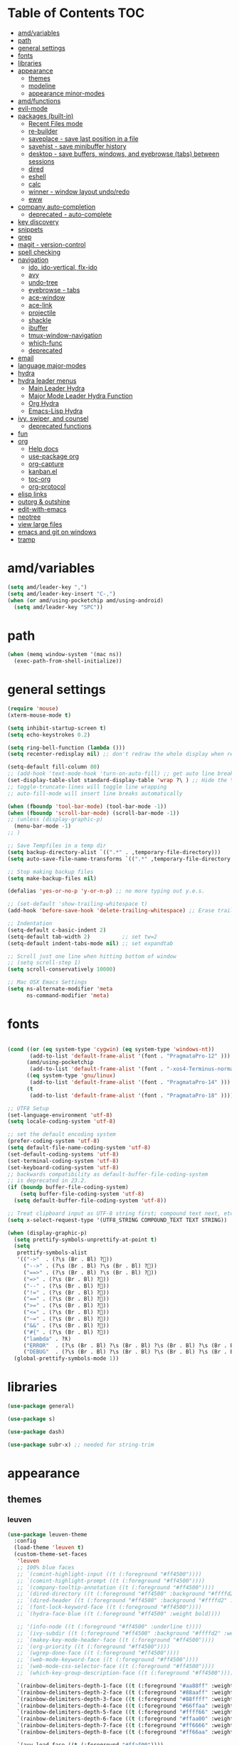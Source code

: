 #+STARTUP: showall
#+PROPERTY: header-args :tangle (if amd/settings-file amd/settings-file "no")

* Table of Contents                                                     :TOC:
 - [[#amdvariables][amd/variables]]
 - [[#path][path]]
 - [[#general-settings][general settings]]
 - [[#fonts][fonts]]
 - [[#libraries][libraries]]
 - [[#appearance][appearance]]
   - [[#themes][themes]]
   - [[#modeline][modeline]]
   - [[#appearance-minor-modes][appearance minor-modes]]
 - [[#amdfunctions][amd/functions]]
 - [[#evil-mode][evil-mode]]
 - [[#packages-built-in][packages (built-in)]]
   - [[#recent-files-mode][Recent Files mode]]
   - [[#re-builder][re-builder]]
   - [[#saveplace---save-last-position-in-a-file][saveplace - save last position in a file]]
   - [[#savehist---save-minibuffer-history][savehist - save minibuffer history]]
   - [[#desktop---save-buffers-windows-and-eyebrowse-tabs-between-sessions][desktop - save buffers, windows, and eyebrowse (tabs) between sessions]]
   - [[#dired][dired]]
   - [[#eshell][eshell]]
   - [[#calc][calc]]
   - [[#winner---window-layout-undoredo][winner - window layout undo/redo]]
   - [[#eww][eww]]
 - [[#company-auto-completion][company auto-completion]]
   - [[#deprecated---auto-complete][deprecated - auto-complete]]
 - [[#key-discovery][key discovery]]
 - [[#snippets][snippets]]
 - [[#grep][grep]]
 - [[#magit---version-control][magit - version-control]]
 - [[#spell-checking][spell checking]]
 - [[#navigation][navigation]]
   - [[#ido-ido-vertical-flx-ido][ido, ido-vertical, flx-ido]]
   - [[#avy][avy]]
   - [[#undo-tree][undo-tree]]
   - [[#eyebrowse---tabs][eyebrowse - tabs]]
   - [[#ace-window][ace-window]]
   - [[#ace-link][ace-link]]
   - [[#projectile][projectile]]
   - [[#shackle][shackle]]
   - [[#ibuffer][ibuffer]]
   - [[#tmux-window-navigation][tmux-window-navigation]]
   - [[#which-func][which-func]]
   - [[#deprecated][deprecated]]
 - [[#email][email]]
 - [[#language-major-modes][language major-modes]]
 - [[#hydra][hydra]]
 - [[#hydra-leader-menus][hydra leader menus]]
   - [[#main-leader-hydra][Main Leader Hydra]]
   - [[#major-mode-leader-hydra-function][Major Mode Leader Hydra Function]]
   - [[#org-hydra][Org Hydra]]
   - [[#emacs-lisp-hydra][Emacs-Lisp Hydra]]
 - [[#ivy-swiper-and-counsel][ivy, swiper, and counsel]]
   - [[#deprecated-functions][deprecated functions]]
 - [[#fun][fun]]
 - [[#org][org]]
   - [[#help-docs][Help docs]]
   - [[#use-package-org][use-package org]]
   - [[#org-capture][org-capture]]
   - [[#kanbanel][kanban.el]]
   - [[#toc-org][toc-org]]
   - [[#org-protocol][org-protocol]]
 - [[#elisp-links][elisp links]]
 - [[#outorg--outshine][outorg & outshine]]
 - [[#edit-with-emacs][edit-with-emacs]]
 - [[#neotree][neotree]]
 - [[#view-large-files][view large files]]
 - [[#emacs-and-git-on-windows][emacs and git on windows]]
 - [[#tramp][tramp]]

* amd/variables

  #+BEGIN_SRC emacs-lisp
    (setq amd/leader-key ",")
    (setq amd/leader-key-insert "C-,")
    (when (or amd/using-pocketchip amd/using-android)
      (setq amd/leader-key "SPC"))
  #+END_SRC

* path

  #+BEGIN_SRC emacs-lisp
    (when (memq window-system '(mac ns))
      (exec-path-from-shell-initialize))
  #+END_SRC

* general settings

  #+BEGIN_SRC emacs-lisp
    (require 'mouse)
    (xterm-mouse-mode t)

    (setq inhibit-startup-screen t)
    (setq echo-keystrokes 0.2)

    (setq ring-bell-function (lambda ()))
    (setq recenter-redisplay nil) ;; don't redraw the whole display when recentering

    (setq-default fill-column 80)
    ;; (add-hook 'text-mode-hook 'turn-on-auto-fill) ;; get auto line breaks at fill-column - auto-fill-mode
    (set-display-table-slot standard-display-table 'wrap ?\ ) ;; Hide the \ at the end of each wrapped line. Don't reall need it with relative-line-numbers
    ;; toggle-truncate-lines will toggle line wrapping
    ;; auto-fill-mode will insert line breaks automatically

    (when (fboundp 'tool-bar-mode) (tool-bar-mode -1))
    (when (fboundp 'scroll-bar-mode) (scroll-bar-mode -1))
    ;; (unless (display-graphic-p)
      (menu-bar-mode -1)
    ;; )

    ;; Save Tempfiles in a temp dir
    (setq backup-directory-alist `((".*" . ,temporary-file-directory)))
    (setq auto-save-file-name-transforms `((".*" ,temporary-file-directory t)))

    ;; Stop making backup files
    (setq make-backup-files nil)

    (defalias 'yes-or-no-p 'y-or-n-p) ;; no more typing out y.e.s.

    ;; (set-default 'show-trailing-whitespace t)
    (add-hook 'before-save-hook 'delete-trailing-whitespace) ;; Erase trailing whitespace before save

    ;; Indentation
    (setq-default c-basic-indent 2)
    (setq-default tab-width 2)          ;; set tw=2
    (setq-default indent-tabs-mode nil) ;; set expandtab

    ;; Scroll just one line when hitting bottom of window
    ;; (setq scroll-step 1)
    (setq scroll-conservatively 10000)

    ;; Mac OSX Emacs Settings
    (setq ns-alternate-modifier 'meta
          ns-command-modifier 'meta)
  #+END_SRC

* fonts

  #+BEGIN_SRC emacs-lisp

    (cond ((or (eq system-type 'cygwin) (eq system-type 'windows-nt))
           (add-to-list 'default-frame-alist '(font . "PragmataPro-12" )))
          (amd/using-pocketchip
           (add-to-list 'default-frame-alist '(font . "-xos4-Terminus-normal-normal-normal-*-12-*-*-*-c-60-iso10646-1" )))
          ((eq system-type 'gnu/linux)
           (add-to-list 'default-frame-alist '(font . "PragmataPro-14" )))
          (t
           (add-to-list 'default-frame-alist '(font . "PragmataPro-18" ))))

    ;; UTF8 Setup
    (set-language-environment 'utf-8)
    (setq locale-coding-system 'utf-8)

    ;; set the default encoding system
    (prefer-coding-system 'utf-8)
    (setq default-file-name-coding-system 'utf-8)
    (set-default-coding-systems 'utf-8)
    (set-terminal-coding-system 'utf-8)
    (set-keyboard-coding-system 'utf-8)
    ;; backwards compatibility as default-buffer-file-coding-system
    ;; is deprecated in 23.2.
    (if (boundp buffer-file-coding-system)
        (setq buffer-file-coding-system 'utf-8)
      (setq default-buffer-file-coding-system 'utf-8))

    ;; Treat clipboard input as UTF-8 string first; compound text next, etc.
    (setq x-select-request-type '(UTF8_STRING COMPOUND_TEXT TEXT STRING))

    (when (display-graphic-p)
      (setq prettify-symbols-unprettify-at-point t)
      (setq
       prettify-symbols-alist
       '(("->"  . (?\s (Br . Bl) ?))
         ("-->" . (?\s (Br . Bl) ?\s (Br . Bl) ?))
         ("==>" . (?\s (Br . Bl) ?\s (Br . Bl) ?))
         ("=>" . (?\s (Br . Bl) ?))
         ("--" . (?\s (Br . Bl) ?))
         ("!=" . (?\s (Br . Bl) ?))
         ("==" . (?\s (Br . Bl) ?))
         (">=" . (?\s (Br . Bl) ?))
         ("<=" . (?\s (Br . Bl) ?))
         ("~=" . (?\s (Br . Bl) ?))
         ("&&" . (?\s (Br . Bl) ?))
         ("#{" . (?\s (Br . Bl) ?))
         ("lambda" . ?ƛ)
         ("ERROR"  . (?\s (Br . Bl) ?\s (Br . Bl) ?\s (Br . Bl) ?\s (Br . Bl) ?\s (Br . Bl) ?))
         ("DEBUG"  . (?\s (Br . Bl) ?\s (Br . Bl) ?\s (Br . Bl) ?\s (Br . Bl) ?\s (Br . Bl) ?))))
      (global-prettify-symbols-mode 1))

  #+END_SRC

* libraries

  #+BEGIN_SRC emacs-lisp
    (use-package general)

    (use-package s)

    (use-package dash)

    (use-package subr-x) ;; needed for string-trim
  #+END_SRC

* appearance

** themes

*** leuven

   #+BEGIN_SRC emacs-lisp :tangle no
     (use-package leuven-theme
       :config
       (load-theme 'leuven t)
       (custom-theme-set-faces
        'leuven
        ;; 100% blue faces
        ;; `(comint-highlight-input ((t (:foreground "#ff4500"))))
        ;; `(comint-highlight-prompt ((t (:foreground "#ff4500"))))
        ;; `(company-tooltip-annotation ((t (:foreground "#ff4500"))))
        ;; `(dired-directory ((t (:foreground "#ff4500" :background "#ffffd2" :weight bold))))
        ;; `(dired-header ((t (:foreground "#ff4500" :background "#ffffd2" :weight bold))))
        ;; `(font-lock-keyword-face ((t (:foreground "#ff4500"))))
        ;; `(hydra-face-blue ((t (:foreground "#ff4500" :weight bold))))

        ;; '(info-node ((t (:foreground "#ff4500" :underline t))))
        ;; `(ivy-subdir ((t (:foreground "#ff4500" :background "#ffffd2" :weight bold))))
        ;; `(makey-key-mode-header-face ((t (:foreground "#ff4500"))))
        ;; `(org-priority ((t (:foreground "#ff4500"))))
        ;; `(wgrep-done-face ((t (:foreground "#ff4500"))))
        ;; `(web-mode-keyword-face ((t (:foreground "#ff4500"))))
        ;; `(web-mode-css-selector-face ((t (:foreground "#ff4500"))))
        ;; `(which-key-group-description-face ((t (:foreground "#ff4500"))))

        `(rainbow-delimiters-depth-1-face ((t (:foreground "#aa88ff" :weight bold))))
        `(rainbow-delimiters-depth-2-face ((t (:foreground "#88aaff" :weight bold))))
        `(rainbow-delimiters-depth-3-face ((t (:foreground "#88ffff" :weight bold))))
        `(rainbow-delimiters-depth-4-face ((t (:foreground "#66ffaa" :weight bold))))
        `(rainbow-delimiters-depth-5-face ((t (:foreground "#ffff66" :weight bold))))
        `(rainbow-delimiters-depth-6-face ((t (:foreground "#ffaa00" :weight bold))))
        `(rainbow-delimiters-depth-7-face ((t (:foreground "#ff6666" :weight bold))))
        `(rainbow-delimiters-depth-8-face ((t (:foreground "#ff66aa" :weight bold))))

        `(avy-lead-face ((t (:foreground "#ffaf00"))))
        `(avy-lead-face-0 ((t (:foreground "#5fd7ff"))))
        `(avy-background-face ((t (:background "#eeeeee" :foreground "#a2a2a2"))))

        ;; lavender experiment
        ;; ;; `(default ((t (:foreground "#333333" :background "#F5F5F5"))))
        ;; `(default ((t (:foreground "#E0CEED" :background "#29222E"))))
        ;; `(org-block ((t (:foreground "#776385" :background "#160e1b"))))
        ;; `(org-block-begin-line ((t (:foreground "#E0CEED" :background "#3A2F42"))))
        ;; `(org-block-end-line   ((t (:foreground "#E0CEED" :background "#3A2F42"))))
        ;; `(font-lock-keyword-face ((t (:foreground "#A29DFA"))))
        ;; `(font-lock-comment-face           ((t (:foreground "#776385" :background "#160e1b"))))
        ;; `(fringe ((t (:foreground "#776385" :background "#160e1b"))))
        )
       )
   #+END_SRC

*** moe-theme and overrides

   #+BEGIN_SRC emacs-lisp
     (use-package moe-theme
       :config
       (load-theme 'moe-dark t)
       (custom-theme-set-faces
        'moe-dark

        ;; `(default ((t (:background "#000000"))))
        `(region ((t (:background "#626262"))))

        ;; No Terminal Italics (which is sometimes reverse video)
        ;; see: http://permalink.gmane.org/gmane.comp.terminal-emulators.tmux.user/2347
        `(font-lock-comment-delimiter-face ((t (:slant normal :foreground "#6c6c6c"))))
        `(font-lock-comment-face           ((t (:slant normal :foreground "#6c6c6c"))))

        `(org-document-title
                      ((t (:height 1.0 :weight normal :slant normal :foreground "#aa88ff" :underline nil)))) ;; purple
        ;; `(org-level-1 ((t (:height 1.0 :weight normal :slant normal :foreground "#aa88ff" :underline nil)))) ;; purple
        ;; `(org-level-2 ((t (:height 1.0 :weight normal :slant normal :foreground "#88aaff" :underline nil)))) ;; blue
        `(org-level-1 ((t (:height 1.3 :weight bold   :slant normal :foreground "#aa88ff" :background "#3a3a3a" :underline nil :box (:line-width 4 :color "#3a3a3a" :style nil)))))
        `(org-level-2 ((t (:height 1.1 :weight bold   :slant normal :foreground "#88aaff" :background "#3a3a3a" :underline nil :box (:line-width 4 :color "#3a3a3a" :style nil)))))
        `(org-level-3 ((t (:height 1.0 :weight normal :slant normal :foreground "#88ffff" :underline nil)))) ;; cyan
        `(org-level-4 ((t (:height 1.0 :weight normal :slant normal :foreground "#66ffaa" :underline nil)))) ;; sea-green
        `(org-level-5 ((t (:height 1.0 :weight normal :slant normal :foreground "#ffff66" :underline nil)))) ;; yellow
        `(org-level-6 ((t (:height 1.0 :weight normal :slant normal :foreground "#ffaa00" :underline nil)))) ;; orange
        `(org-level-7 ((t (:height 1.0 :weight normal :slant normal :foreground "#ff6666" :underline nil)))) ;; red
        `(org-level-8 ((t (:height 1.0 :weight normal :slant normal :foreground "#ff66aa" :underline nil)))) ;; pink

        `(outshine-level-1 ((t (:height 1.0 :weight normal :slant normal :foreground "#aa88ff" :underline nil)))) ;; purple
        `(outshine-level-2 ((t (:height 1.0 :weight normal :slant normal :foreground "#88aaff" :underline nil)))) ;; blue
        `(outshine-level-3 ((t (:height 1.0 :weight normal :slant normal :foreground "#88ffff" :underline nil)))) ;; cyan
        `(outshine-level-4 ((t (:height 1.0 :weight normal :slant normal :foreground "#66ffaa" :underline nil)))) ;; sea-green
        `(outshine-level-5 ((t (:height 1.0 :weight normal :slant normal :foreground "#ffff66" :underline nil)))) ;; yellow
        `(outshine-level-6 ((t (:height 1.0 :weight normal :slant normal :foreground "#ffaa00" :underline nil)))) ;; orange
        `(outshine-level-7 ((t (:height 1.0 :weight normal :slant normal :foreground "#ff6666" :underline nil)))) ;; red
        `(outshine-level-8 ((t (:height 1.0 :weight normal :slant normal :foreground "#ff66aa" :underline nil)))) ;; pink

        `(rainbow-delimiters-depth-1-face ((t (:foreground "#aa88ff" :weight bold))))
        `(rainbow-delimiters-depth-2-face ((t (:foreground "#88aaff" :weight bold))))
        `(rainbow-delimiters-depth-3-face ((t (:foreground "#88ffff" :weight bold))))
        `(rainbow-delimiters-depth-4-face ((t (:foreground "#66ffaa" :weight bold))))
        `(rainbow-delimiters-depth-5-face ((t (:foreground "#ffff66" :weight bold))))
        `(rainbow-delimiters-depth-6-face ((t (:foreground "#ffaa00" :weight bold))))
        `(rainbow-delimiters-depth-7-face ((t (:foreground "#ff6666" :weight bold))))
        `(rainbow-delimiters-depth-8-face ((t (:foreground "#ff66aa" :weight bold))))

        `(ace-jump-face-foreground ((t (:background "color-18" :foreground "#ff8700" :weight bold))))

        `(avy-lead-face ((t (:foreground "#ffaf00"))))
        `(avy-lead-face-0 ((t (:foreground "#5fd7ff"))))

        `(eyebrowse-mode-line-active ((t (:inherit mode-line-emphasis :foreground "#ffff87"))))

        `(flycheck-error ((t (:inherit default :background "color-236" :foreground "#ff5f87" :underline t :weight bold))))

        '(flyspell-duplicate ((t (:underline "yellow" :weight bold))))
        '(flyspell-incorrect ((t (:underline "yellow" :weight bold))))

        ;; (if (display-graphic-p)
            `(org-todo ((t (:weight bold :box (:line-width 1 :color nil :style none) :foreground "#ff00ff" ))))
          ;; `(org-todo ((t (:weight bold :box (:line-width 1 :color nil :style none) :foreground "color-201" )))))

        ;; (if (display-graphic-p)
            `(org-done ((t (:weight bold :box (:line-width 1 :color nil :style none) :foreground "#00ffff"))))
          ;; `(org-done ((t (:weight bold :box (:line-width 1 :color nil :style none) :foreground "color-51")))))

        `(org-link ((t (:foreground "#87d7ff" :underline t))))

        `(org-block-begin-line ((t (:foreground "#5a5a5a" :background "#2e2e2e"))))
        `(org-block-end-line ((t (:foreground nil :background nil :inherit 'org-block-begin-line))))
        `(org-block ((t (:foreground nil :background nil :inherit nil))))

        `(dired-subtree-depth-1-face ((t (:background "#3a3a3a"))))
        `(dired-subtree-depth-2-face ((t (:background "#444444"))))
        `(dired-subtree-depth-3-face ((t (:background "#4e4e4e"))))
        `(dired-subtree-depth-4-face ((t (:background "#585858"))))
        `(dired-subtree-depth-5-face ((t (:background "#626262"))))
        `(dired-subtree-depth-6-face ((t (:background "#6c6c6c"))))

        ;; :overline "#A7A7A7" :foreground "#3C3C3C" :background "#F0F0F0"
        ;; :overline "#123555" :foreground "#123555" :background "#E5F4FB"
        ;; :foreground "#005522" :background "#EFFFEF"
        ;; :foreground "#EA6300"
        ;; :foreground "#E3258D"
        ;; :foreground "#0077CC"
        ;; :foreground "#2EAE2C"
        ;; :foreground "#FD8008"

        `(ediff-current-diff-A ((t (:foreground "gray33" :background "#FFDDDD"))))
        `(ediff-current-diff-B ((t (:foreground "gray33" :background "#DDFFDD"))))
        `(ediff-current-diff-C ((t (:foreground "black" :background "#00afff"))))

        `(ediff-even-diff-A ((t (:background "#4e4e4e"))))
        `(ediff-even-diff-B ((t (:background "#4e4e4e"))))
        `(ediff-even-diff-C ((t (:background "#4e4e4e"))))

        `(ediff-fine-diff-A ((t (:foreground "#af0000" :background "#FFAAAA"))))
        `(ediff-fine-diff-B ((t (:foreground "#008000" :background "#55FF55"))))

        `(ediff-fine-diff-C ((t (:foreground "black" :background "#ffff5f"))))
        `(ediff-odd-diff-A ((t (:background "#4e4e4e"))))
        `(ediff-odd-diff-B ((t (:background "#4e4e4e"))))
        `(ediff-odd-diff-C ((t (:background "#4e4e4e"))))
        `(ediff-odd-diff-Ancestor ((t (:background "#4e4e4e"))))

        `(mu4e-unread-face ((t (:weight normal :slant normal :foreground "#66ffaa" :underline nil)))) ;; purple

        `(mu4e-contact-face ((t (:weight normal :slant normal :foreground "#88aaff" :underline nil)))) ;; purple
        `(mu4e-header-value-face ((t (:weight normal :slant normal :foreground "#66ffaa" :underline nil)))) ;; purple
        `(mu4e-special-header-value-face ((t (:weight normal :slant normal :foreground "#66ffaa" :underline nil)))) ;; purple

        ;; `(header-line ((t (:weight normal :slant normal :foreground "#FFFFFF" :background "#4e4e4e" :underline nil))))
        `(header-line ((t (:weight normal :slant normal :foreground "#6c6c6c" :background "#3a3a3a"))))

        `(hl-line ((t (:background "#3a3a3a"))))
        `(vline ((t (:background "#3a3a3a"))))

        `(secondary-selection ((t (:weight normal :slant normal :foreground "#FFFFFF" :background "#5f87ff" :underline nil))))
        `(magit-diff-file-heading-highlight ((t (:weight normal :slant normal :foreground "#FFFFFF" :background "#5f87ff" :underline nil))))
        `(magit-section-highlight ((t (:weight bold :slant normal))))

        `(evil-ex-lazy-highlight ((t (:foreground "#FFFFFF" :background "#5f87ff"))))

        ;; ;; ivy-mode
        ;; `(ivy-current-match ((,class (:foreground ,orange-2 :bold t :inherit highlight))))
        `(ivy-current-match ((t (:inherit highlight))))
        ;; `(ivy-confirm-face ((,class (:foreground ,green-4 :background ,green-00 :bold t))))
        ;; `(ivy-subdir ((,class (:foreground ,blue-1 :bold t))))
        ;; `(ivy-virtual ((,class (:foreground ,magenta-3))))

        ;; `(ivy-minibuffer-match-face-1 ((,class (:background ,blue-1 :foreground ,white-0))))
        ;; `(ivy-minibuffer-match-face-2 ((,class (:bold t :background ,green-2 :foreground ,white-0))))
        ;; `(ivy-minibuffer-match-face-3 ((,class (:bold t :background ,magenta-2 :foreground ,white-0))))
        ;; `(ivy-minibuffer-match-face-4 ((,class (:bold t :background ,cyan-3 :foreground ,white-0))))

        ;; ;; swiper
        ;; `(swiper-match-face-1 ((t (:inherit isearch-lazy-highlight-face))))
        ;; `(swiper-match-face-2 ((t (:inherit isearch))))
        ;; `(swiper-match-face-3 ((t (:inherit match))))
        ;; `(swiper-match-face-4 ((t (:inherit isearch-fail))))
        `(swiper-line-face    ((t (:inherit highlight))))
        `(minibuffer-prompt ((t (:foreground nil :background nil :inherit 'wgrep-reject-face))))
        `(dired-header    ((t (:inherit minibuffer-prompt))))

       )
     )
   #+END_SRC

*** doom-one-theme and overrides

   #+BEGIN_SRC emacs-lisp :tangle no
     (use-package doom-themes
       :config
       (let ((doom-theme-name
              ;; 'doom-one
              ;; 'doom-molokai
              (if (display-graphic-p) 'doom-one 'doom-molokai )
              ))
         (load-theme doom-theme-name t)
         (custom-theme-set-faces
          doom-theme-name
          '(flyspell-duplicate ((t (:underline "yellow" :weight bold))))
          '(flyspell-incorrect ((t (:underline "yellow" :weight bold))))
          `(rainbow-delimiters-depth-1-face ((t (:foreground "#aa88ff" :weight bold))))
          `(rainbow-delimiters-depth-2-face ((t (:foreground "#88aaff" :weight bold))))
          `(rainbow-delimiters-depth-3-face ((t (:foreground "#88ffff" :weight bold))))
          `(rainbow-delimiters-depth-4-face ((t (:foreground "#66ffaa" :weight bold))))
          `(rainbow-delimiters-depth-5-face ((t (:foreground "#ffff66" :weight bold))))
          `(rainbow-delimiters-depth-6-face ((t (:foreground "#ffaa00" :weight bold))))
          `(rainbow-delimiters-depth-7-face ((t (:foreground "#ff6666" :weight bold))))
          `(rainbow-delimiters-depth-8-face ((t (:foreground "#ff66aa" :weight bold))))
          `(org-level-1 ((t (:height 1.3 :weight bold   :slant normal :foreground "#00B3EF" :background "#21272d" :underline nil :box (:line-width 4 :color "#21272d" :style nil)))))
          `(org-level-2 ((t (:height 1.1 :weight bold   :slant normal :foreground "#40D3FF" :background "#21272d" :underline nil :box (:line-width 4 :color "#21272d" :style nil)))))
          `(org-level-3 ((t (:height 1.0 :weight normal :slant normal :foreground "#88ffff" :underline nil)))) ;; cyan
          `(org-level-4 ((t (:height 1.0 :weight normal :slant normal :foreground "#66ffaa" :underline nil)))) ;; sea-green
          `(org-level-5 ((t (:height 1.0 :weight normal :slant normal :foreground "#ffff66" :underline nil)))) ;; yellow
          `(org-level-6 ((t (:height 1.0 :weight normal :slant normal :foreground "#ffaa00" :underline nil)))) ;; orange
          `(org-level-7 ((t (:height 1.0 :weight normal :slant normal :foreground "#ff6666" :underline nil)))) ;; red
          `(org-level-8 ((t (:height 1.0 :weight normal :slant normal :foreground "#ff66aa" :underline nil)))) ;; pink
          `(org-block ((t (:foreground nil :background nil :inherit 'org-block-begin-line))))

          `(ace-jump-face-foreground ((t (:background "color-18" :foreground "#ff8700" :weight bold))))
          `(avy-lead-face ((t (:foreground "#ffaf00"))))
          `(avy-lead-face-0 ((t (:foreground "#5fd7ff"))))
          `(avy-lead-face-1 ((t (:foreground "#66ffaa"))))
          `(avy-lead-face-2 ((t (:foreground "#ff6666"))))

          `(eyebrowse-mode-line-active ((t (:foreground "#ECBE7B" :weight bold))))
          `(flyspell-duplicate ((t (:underline "yellow" :weight bold))))
          `(flyspell-incorrect ((t (:underline "yellow" :weight bold))))
          `(secondary-selection ((t (:foreground "#51afef" :background "#181e26"))))

         )
         ;; brighter source buffers
         ;; (add-hook 'find-file-hook 'doom-buffer-mode)
         ;; brighter minibuffer when active
         (add-hook 'minibuffer-setup-hook 'doom-brighten-minibuffer)
       )
     )
   #+END_SRC

   #+BEGIN_SRC emacs-lisp
     (use-package doom-neotree
       :after neotree
       :config
       (setq doom-neotree-enable-folder-icons t)
       (setq doom-neotree-enable-chevron-icons t)
       (setq doom-neotree-enable-file-icons t))
   #+END_SRC

** modeline

   #+BEGIN_SRC emacs-lisp
     (use-package powerline
       :init
       (setq powerline-default-separator 'bar)
       (cond ((eq system-type 'cygwin)    (setq powerline-height 26))
             (amd/using-pocketchip        (setq powerline-height 14))
             ((eq system-type 'gnu/linux) (setq powerline-height 29))
             (t                           (setq powerline-height 22)))
     )

     (use-package airline-themes
       :load-path "airline-themes"
       :init
       ;; (setq airline-display-directory 'airline-directory-shortened)
       (setq airline-display-directory nil)
       (setq airline-shortened-directory-length 16)
       :config
       (load-theme 'airline-doom-one t)
       (custom-theme-set-faces
        'airline-doom-one
        `(minibuffer-prompt ((t (:foreground nil :background nil :inherit 'wgrep-reject-face))))
       )
       (load-theme 'airline-behelit t)
       ;; (load-theme 'airline-cool t)
       (setq powerline-utf-8-separator-left        #xe0b0
             powerline-utf-8-separator-right       #xe0b2
             airline-utf-glyph-separator-left      #xe0b0
             airline-utf-glyph-separator-right     #xe0b2
             airline-utf-glyph-subseparator-left   #xe0b1
             airline-utf-glyph-subseparator-right  #xe0b3
             airline-utf-glyph-branch              #xe0a0
             airline-utf-glyph-readonly            #xe0a2
             airline-utf-glyph-linenumber          #xe0a1)
     )
   #+END_SRC

** appearance minor-modes

   Setup a list of major-modes to load appearance minor-modes. ~eval-and-compile~
   is used so the list is accessible inside use-package definitions.

   #+BEGIN_SRC emacs-lisp
     (eval-and-compile
       (setq amd/appearance-mode-hooks
             '(ruby-mode-hook
               c-mode-common-hook
               c++-mode-hook
               python-mode-hook
               lua-mode-hook
               emacs-lisp-mode-hook
               latex-mode-hook
               js2-mode-hook
               ;; nxml-mode-hook
               sh-mode-hook)))

     (defun amd/add-appearance-mode (mode-to-add)
       (interactive)
       (cl-loop for this-mode in amd/appearance-mode-hooks
          collect (add-hook this-mode mode-to-add)))
   #+END_SRC

*** hl-line

    Highlight the current line using the built-in ~hl-line-mode~.

   #+BEGIN_SRC emacs-lisp
     (use-package hl-line
       :config
       (add-hook 'hl-line-mode 'org-mode)
       (amd/add-appearance-mode 'hl-line-mode))
   #+END_SRC

*** nlinum-relative

    Relative line numbering using ~nlinum~ which is faster than the built-in
    ~linum~ mode.

   #+BEGIN_SRC emacs-lisp
     (use-package nlinum-relative
       :init
       ;; (setq nlinum-relative-redisplay-delay 0)   ;; delay
       ;; (setq nlinum-relative-current-symbol "->") ;; or "" for display current line number
       ;; (setq nlinum-relative-offset 0)            ;; 1 if you want 0, 2, 3...
       :config
       (nlinum-relative-setup-evil)
       (unless (or amd/using-pocketchip amd/using-android)
         (amd/add-appearance-mode 'nlinum-relative-mode)))
   #+END_SRC

**** deprecated

***** relative-line-numbers

      No longer using ~relative-line-numbers~, ~nlinum-relative~ has better performance.

      #+BEGIN_SRC emacs-lisp :tangle no
        ;; (use-package relative-line-numbers
        ;;   :diminish ""
        ;;   :config
        ;;   (--map (add-hook it 'relative-line-numbers-mode) amd/appearance-mode-hooks)
        ;;   (defun abs-rel-numbers (offset)
        ;;     (if (= offset 0)
        ;;         ;; current line
        ;;         (format "%4d " (line-number-at-pos))
        ;;       ;; not the current line
        ;;       (format "%4d " (abs offset))
        ;;     )
        ;;   )
        ;;   (setq relative-line-numbers-format #'abs-rel-numbers)
        ;; )
      #+END_SRC

***** sublimity

      #+BEGIN_SRC emacs-lisp
        ;; (use-package sublimity-map
        ;;   :init
        ;;   (setq sublimity-map-size 20)
        ;;   (setq sublimity-map-fraction 0.3)
        ;;   (setq sublimity-map-text-scale -7)
        ;;   :config
        ;;   (sublimity-mode 1)
        ;;   ;; (sublimity-map-set-delay 0)
        ;; )
      #+END_SRC

*** color-identifiers

    This mode gives variables names unique colors.

   #+BEGIN_SRC emacs-lisp
     (use-package color-identifiers-mode ;; the package is actually called "color-identifiers-mode" with -mode at the end
       :commands (color-identifiers-mode)
       :diminish color-identifiers-mode
       :init
       (amd/add-appearance-mode 'color-identifiers-mode)
       :config
       (setq color-identifiers:num-colors 16)
       ;; (add-to-list
       ;;  'color-identifiers:modes-alist
       ;;  `(lua-mode . ("[^.][[:space:]]*"
       ;;                "\\_<\\([a-zA-Z_$]\\(?:\\s_\\|\\sw\\)*\\)"
       ;;                (nil font-lock-variable-name-face))))
     )
   #+END_SRC

*** rainbow-identifiers

   #+BEGIN_SRC emacs-lisp :tangle no
     (use-package rainbow-identifiers
       :commands (rainbow-identifiers-mode)
       :init
       (setq rainbow-identifiers-cie-l*a*b*-lightness 50
             rainbow-identifiers-cie-l*a*b*-saturation 30)
       ;; rainbow-identifiers-face-count 30
       (amd/add-appearance-mode 'rainbow-identifiers-mode)
     )
   #+END_SRC

*** rainbow-delimiters

   #+BEGIN_SRC emacs-lisp
     (use-package rainbow-delimiters
       :init
       (amd/add-appearance-mode 'rainbow-delimiters-mode))
   #+END_SRC

* amd/functions

  #+BEGIN_SRC emacs-lisp
    (defun amd/copy-buffer ()
      "Copy entire buffer to clipboard"
      (interactive)
      (clipboard-kill-ring-save (point-min) (point-max)))

    (defun amd/recompile-all-elpa-packages ()
      "Recompile elc files"
      (interactive)
      (byte-recompile-directory "~/.emacs.d/elpa/" 0))

    (defun make-parent-directory ()
      "Make sure the directory of `buffer-file-name' exists."
      (make-directory (file-name-directory buffer-file-name) t))

    ;; Create parent directories if they don't exist on new files
    (add-hook 'find-file-not-found-functions #'make-parent-directory)

    (defun run-love2d ()
       "run love2d"
       (interactive)
       (async-shell-command (format "cd %s && love ." (projectile-project-root))))

    (defun run-pico8 ()
       "run a pico-8 cartridge then revert buffer"
       (interactive)
       (let ((current-file-path (file-name-base (buffer-file-name (current-buffer))))
             (pico8-command     (cond ((eq system-type 'cygwin)
                                       "/home/anthony/pico-8_win32/pico8.exe -windowed 1 -home 'C:\cygwin64\home\anthony\heliopause-pico-8' -run "
                                       ;; "/home/anthony/pico-8_win32/pico8.exe -windowed 1 -home C:/cygwin64/home/anthony/heliopause-pico-8 "
                                       )
                                      ((eq system-type 'windows-nt)
                                       "c:/Users/anthony/pico-8_win32/pico8.exe -windowed 1 -home C:\\Users\\anthony\\heliopause-pico-8 -run "
                                       )
                                      (amd/using-pocketchip
                                       "/usr/lib/pico-8/pico8 -run ")
                                      (t
                                       "/home/anthony/apps/pico-8/pico8 -run "))))
         (save-buffer)
         (shell-command (concat pico8-command current-file-path))
         ;; (shell-command pico8-command)
         (revert-buffer nil t)))

    (defun run-current-test (&optional line-no only-run-file)
      (interactive)
      (let ((test-file-window (selected-window))
            (test-file-path   (buffer-file-name (current-buffer)))
            (test-command     (cond (only-run-file "")
                                    ((string-match "_spec.rb$" (buffer-file-name (current-buffer)))
                                     "~/.rbenv/shims/ruby ./bin/rspec ")
                                    ((string-match ".py$" (buffer-file-name (current-buffer)))
                                     "py.test -v --doctest-modules ")
                                    (t
                                     "unknown_test_framework")))
            (rspec-buffer     (get-buffer-window "*rspec*")))
        ;; if the rspec buffer is open
        (if rspec-buffer
            ;; switch focus to it
            (select-window rspec-buffer)
          (progn
            ;; otherwise create a split and switch focus to it
            (select-window (split-window-right))
            (evil-window-move-far-right)
            ;; open the rspec-buffer
            (switch-to-buffer "*rspec*")))
        (erase-buffer)
        (shell-command
         (concat "cd " (projectile-project-root) " && "
                 test-command
                 test-file-path " &") "*rspec*")
        (evil-normal-state)
        (select-window test-file-window)))

    ;; (defun insert-tab-wrapper ()
    ;;   (interactive)
    ;;   (if (string-match "^[ \t]+$" (buffer-substring-no-properties (line-beginning-position) (line-end-position)))
    ;;       (insert (kbd "TAB"))
    ;;     (evil-complete-previous)))

    (defun what-face (pos)
      (interactive "d")
      (let ((face (or (get-char-property (point) 'read-face-name)
                      (get-char-property (point) 'face))))
        (if face
            (let (
                  (face-string (format "%s" face))
                  )
              (kill-new face-string )
              (message "Copied Face: %s" face))
          (message "No face at %d" pos))))

    ;; Rename file https://sites.google.com/site/steveyegge2/my-dot-emacs-file
    (defun rename-file-and-buffer (new-name)
      "Renames both current buffer and file it's visiting to NEW-NAME."
      (interactive (list (read-string "New name:" (buffer-name))))
      (let ((name (buffer-name))
            (filename (buffer-file-name)))
        (if (not filename)
            (message "Buffer '%s' is not visiting a file!" name)
          (if (get-buffer new-name)
              (message "A buffer named '%s' already exists!" new-name)
            (progn
              (rename-file name new-name 1)
              (rename-buffer new-name)
              (set-visited-file-name new-name)
              (set-buffer-modified-p nil))))))

    ;; Line Bubble Functions
    (defun move-line-up ()
      "move the current line up one line"
      (interactive)
      (transpose-lines 1)
      (previous-line 2))

    (defun move-line-down ()
      "move the current line down one line"
      (interactive)
      (next-line 1)
      (transpose-lines 1)
      (previous-line 1))

    (defun evil-move-lines (direction)
      "move selected lines up or down"
      (interactive)
      (evil-delete (region-beginning) (region-end))
      (evil-normal-state)
      (if (equal direction "up")
        (evil-previous-line)
        (evil-next-line))
      (evil-move-beginning-of-line)
      (evil-paste-before 1)
      (evil-visual-line (point) (- (point) (- (region-end) (region-beginning)))))

    (defun evil-move-lines-up ()
      "Move selected lines up one line."
      (interactive)
      (evil-move-lines "up"))

    (defun evil-move-lines-down ()
      "Move selected lines down one line."
      (interactive)
      (evil-move-lines "down"))

    (defun evil-eval-print-last-sexp ()
      "Eval print when in evil-normal-state."
      (interactive) (forward-char) (previous-line) (eval-print-last-sexp))

    (defun align-no-repeat (start end regexp)
      "Alignment with respect to the given regular expression."
      (interactive "r\nsAlign regexp: ")
      (align-regexp start end
                    (concat "\\(\\s-*\\)" regexp) 1 1 nil))

    (defun align-repeat (start end regexp)
      "Repeat alignment with respect to the given regular expression."
      (interactive "r\nsAlign regexp: ")
      (align-regexp start end
                    (concat "\\(\\s-*\\)" regexp) 1 1 t))

    (defun align-to-space (begin end)
      "Align region to spaces"
      (interactive "r")
      (align-regexp begin end
                    (rx (group (one-or-more (syntax whitespace))) ) 1 1 t)
      (evil-indent begin end))

    (defun align-to-comma (begin end)
      "Align region to comma signs"
      (interactive "r")
      (align-regexp begin end
                    (rx "," (group (zero-or-more (syntax whitespace))) ) 1 1 ))

    (defun align-to-colon (begin end)
      "Align region to colon"
      (interactive "r")
      (align-regexp begin end
                    (rx ":" (group (zero-or-more (syntax whitespace))) ) 1 1 ))

    (defun align-to-equals (begin end)
      "Align region to equal signs"
      (interactive "r")
      (align-regexp begin end
                    (rx (group (zero-or-more (syntax whitespace))) "=") 1 1 ))

    (defun align-interactively ()
      "invoke align-regexp interactively"
      (interactive)
      (let ((current-prefix-arg 4)) ;; emulate C-u
        (call-interactively 'align-regexp)))

    (defun amd/x-paste ()
      "Paste from the x clipboard with xsel."
      (interactive)
      (insert (shell-command-to-string "xsel -o -b")))

    (defun amd/x-yank (begin end)
      "Yank to the x clipboard with xsel."
      (interactive "r")
      (shell-command-on-region begin end "xsel -i -b"))

    (defun amd/edebug-eval-defun ()
      "Run eval-defun with C-u."
      (interactive)
      (let ((current-prefix-arg 4)) ;; emulate C-u
        (call-interactively 'eval-defun)))

    (defvar hexcolour-keywords
      '(("#[abcdef[:digit:]]\\{6\\}"
         (0 (put-text-property (match-beginning 0)
                               (match-end 0)
                               'face (list :background
                                           (match-string-no-properties 0)))))))
    (defun hexcolour-add-to-font-lock ()
      (interactive)
      (font-lock-add-keywords nil hexcolour-keywords))
    (add-hook 'css-mode-hook 'hexcolour-add-to-font-lock)
  #+END_SRC

* evil-mode

  #+BEGIN_SRC emacs-lisp
    (use-package evil
      :init
      (setq x-select-enable-clipboard t)
      (setq x-select-enable-clipboard-manager nil)

      (when amd/using-android
        (progn
          ;; don't use the clipboard
          (setq x-select-enable-clipboard nil)
      ))

      (setq evil-want-fine-undo 'no)           ;; Make sure undos are done atomically
      (setq evil-want-C-i-jump 'yes)
      (setq evil-want-C-u-scroll 'yes)         ;; find some other way to use emacs C-u?
      (setq evil-move-cursor-back nil)         ;; don't move back one charachter when exiting insert

      (setq evil-search-module 'evil-search)   ;; need to set this before loading evil and evil-visualstar
      (setq-default evil-symbol-word-search t) ;; make * and # use the whole word

      ;; join inner paragraph macro
      (fset 'macro-join-inner-paragraph "vipJ^")

      :general
      (:states '(motion)
       ;; hlne movement
       "n" 'evil-next-visual-line
       "e" 'evil-previous-visual-line
       ;; "/" 'swiper
       ;;;; search using isearch
       ;; "/" 'evil-search-forward
       ;; "k" 'evil-search-next
       ;; "K" 'evil-search-previous
       ;; search using evil's search module
       ;; "/" 'evil-ex-search-forward
       "k" 'evil-ex-search-next
       "K" 'evil-ex-search-previous)
      (:states '(normal)
       "C-s" 'save-buffer
       "C-p" 'projectile-find-file
       "g j" 'amd/join-to-end-of-next-line
       "g s" 'count-words
       "g W" 'macro-join-inner-paragraph
       "C-l" (lambda() (interactive) (evil-ex-nohighlight) (redraw-display))
       "C-q" 'evil-window-delete
       "C-e" 'move-line-up
       "C-n" 'move-line-down
       "C-w N" 'evil-window-move-very-bottom
       "C-w E" 'evil-window-move-very-top
       "C-w H" 'evil-window-move-far-left
       "C-w L" 'evil-window-move-far-right)
      (:states '(visual)
       "C-e" 'evil-move-lines-up
       "C-n" 'evil-move-lines-down)
      (:states '(insert)
       "C-s" (lambda() (interactive) (save-buffer) (evil-normal-state))
       "C-e" 'emmet-expand-line
       "C-y" 'counsel-yank-pop
       "M-t" 'ivy-switch-buffer
       amd/leader-key-insert 'hydra-leader-menu/body)
      (:states '(motion visual)
       ;; Enter opens : prompt
       "C-m" 'evil-ex)
      (:states '(motion visual emacs)
       "M-t" 'ivy-switch-buffer
       "M-b" 'ibuffer
       amd/leader-key 'hydra-leader-menu/body)
      (:states '(motion emacs)
       "C-w o" 'delete-other-windows
       "C-w c" 'evil-window-delete
       "C-w N" 'evil-window-move-very-bottom
       "C-w E" 'evil-window-move-very-top
       "C-w H" 'evil-window-move-far-left
       "C-w L" 'evil-window-move-far-right
       "C-w u" 'winner-undo
       "C-w e" 'winner-redo)
      (:states '(motion) :keymaps 'compilation-mode-map
       "gf" 'find-file-at-point)

      :config
      (evil-mode 1)

      ;; put the current line at the end of the next line
      (defun amd/join-to-end-of-next-line ()
        (interactive)
        (move-line-down) (join-line))

      ;; ESC changes

      ;; ;; NOTE: ESC is Meta inside a terminal so the following wont
      ;; ;; Hitting ESC in emacs state goes back to normal
      ;; (evil-define-key 'emacs (current-global-map)
      ;;   [escape] 'evil-normal-state)

      (global-unset-key (kbd "ESC ESC ESC"))
      (global-unset-key (kbd "ESC ESC"))

      ;; (define-key  evil-normal-state-map            [escape]  'keyboard-quit)
      ;; (define-key  evil-visual-state-map            [escape]  'keyboard-quit)
      ;; (define-key  evil-emacs-state-map             [escape]  'keyboard-quit)
      ;; (define-key  minibuffer-local-map             [escape]  'minibuffer-keyboard-quit)
      ;; (define-key  minibuffer-local-ns-map          [escape]  'minibuffer-keyboard-quit)
      ;; (define-key  minibuffer-local-completion-map  [escape]  'minibuffer-keyboard-quit)
      ;; (define-key  minibuffer-local-must-match-map  [escape]  'minibuffer-keyboard-quit)
      ;; (define-key  minibuffer-local-isearch-map     [escape]  'minibuffer-keyboard-quit)

      ;; Center Screen on search hit
      (advice-add 'evil-ex-search-word-forward :after #'recenter)
      (advice-add 'evil-ex-search-next         :after #'recenter)
      (advice-add 'evil-ex-search-previous     :after #'recenter)

      ;; (defadvice evil-ex-search-next (after advice-for-evil-ex-search-next activate)
      ;;   (evil-scroll-line-to-center (line-number-at-pos)))
      ;; (defadvice evil-ex-search-previous (after advice-for-evil-ex-search-previous activate)
      ;;   (evil-scroll-line-to-center (line-number-at-pos)))

      (advice-add 'evil-jump-forward  :after #'recenter)
      (advice-add 'evil-jump-backward :after #'recenter)

      (add-to-list 'evil-emacs-state-modes 'dired-mode)
      (add-to-list 'evil-emacs-state-modes 'makey-key-mode)
      (add-to-list 'evil-emacs-state-modes 'magit-popup-mode)
      (add-to-list 'evil-normal-state-modes 'git-commit-mode)

      (add-to-list 'evil-motion-state-modes 'package-menu-mode)
      (add-to-list 'evil-motion-state-modes 'paradox-menu-mode)
      (add-to-list 'evil-motion-state-modes 'flycheck-error-list-mode)


      (defun paste-other-window (beg end other-buffer-window-name)
        (let ((current-file-window (selected-window))
              (current-file-path   (buffer-file-name (current-buffer)))
              (text                (buffer-substring-no-properties beg end))
              (other-window        (get-buffer-window other-buffer-window-name)))
          (when sql-buffer
            (select-window other-window)
            (goto-char (point-max))
            (insert text)
            (comint-send-input)
            (select-window current-file-window))))

      (evil-define-operator paste-to-sql (beg end type)
        "Evil operator for pasting text to another buffer."
        :move-point nil
        (interactive "<R>")
        (paste-other-window beg end "*SQL*"))

      (evil-define-key 'motion (current-global-map)
        (kbd "g p s") 'paste-to-sql)
    )

    (use-package evil-visualstar
      :config
      (global-evil-visualstar-mode 1))

    (use-package evil-surround
      :config
      (global-evil-surround-mode 1)
      (add-hook 'web-mode-hook (lambda ()
                                 (add-to-list 'evil-surround-pairs-alist '(?h . ("{{ " . " }}"))  )
                                 (add-to-list 'evil-surround-pairs-alist '(?= . ("<%= " . " %>")) )
                                 (add-to-list 'evil-surround-pairs-alist '(?- . ("<% "  . " %>")) ))))

    (use-package evil-matchit
      :config
      (global-evil-matchit-mode 1))

    (use-package evil-commentary
      :diminish ""
      :config
      (evil-commentary-mode))

    (use-package evil-case-operators
      :load-path "evil-case-operators"
      :config
      (global-evil-case-operators-mode 1))

    ;; useful find-replaces
    ;; s/\([^ \n]\)  */\1 /g

    (use-package expand-region
      :general
      (:states '(normal)
        "ge" 'er/expand-region))
  #+END_SRC

* packages (built-in)

** Recent Files mode

  #+BEGIN_SRC emacs-lisp
    (use-package recentf
      :init
      (setq recentf-max-menu-items 25)
      :config
      (recentf-mode 1))
  #+END_SRC

** re-builder

   - [[info:emacs#Regexps][info:emacs#Regexps]]
   - [[info:emacs#Regexp%20Backslash][info:emacs#Regexp Backslash]]

  #+BEGIN_SRC emacs-lisp
    (use-package re-builder
      :init
      (setq reb-re-syntax 'string))
  #+END_SRC

** saveplace - save last position in a file

  #+BEGIN_SRC emacs-lisp
    (use-package saveplace
      :config
      (when (eq emacs-major-version 24)
        (setq-default save-place t))
      (when (eq emacs-major-version 25)
        (save-place-mode))
      ;; TODO: make this work when in an org-src buffer
      (defadvice find-file (after advice-for-find-file activate) (recenter)) ;; recenter when opening a file?
    )
  #+END_SRC

** savehist - save minibuffer history

  #+BEGIN_SRC emacs-lisp
    (use-package savehist
      ;; save minibuffer history
      :init
      (setq savehist-autosave-interval 150)
      :config
      (savehist-mode))
  #+END_SRC

** desktop - save buffers, windows, and eyebrowse (tabs) between sessions

  #+BEGIN_SRC emacs-lisp
    (use-package desktop
      :init
      (setq desktop-auto-save-timeout 30)
      :config
      (desktop-save-mode 1))
  #+END_SRC

** dired

  #+BEGIN_SRC emacs-lisp
    (use-package dired
      :defer t
      :init
      (put 'dired-find-alternate-file 'disabled nil)
      ;; Suggest locations for operations, ie midnight commander style copy if another window is open.
      (setq dired-dwim-target t)
      (setq wdired-allow-to-change-permissions t)
      (setq insert-directory-program
            (or (executable-find "gls")
                (executable-find "ls")))
      :general
      (:states '(emacs)
       :keymaps 'dired-mode-map
       "f" 'dired-find-file
       "a" 'dired-find-alternate-file ;; open a file in the same buffer and close dired
       "RET" 'amd/dired-open-thing
       "C-p" 'projectile-find-file
       "/" 'swiper
       ;; default dired-writable mode is C-x C-q
       ;;   press C-c C-c to commit
       "C-c C-w" 'dired-toggle-read-only
       ;; colemak keys
       "e" 'dired-previous-line
       "N" 'dired-next-dirline
       "E" 'dired-prev-dirline)
      :config
      (defun amd/dired-open-thing ()
        "If file at point is a directory open a dired buffer in the same window. Else open in a new window."
        (interactive)
        (if (file-directory-p (dired-get-filename nil t))
            (dired-find-alternate-file)
            (dired-find-file-other-window)))

      ;; (add-hook 'dired-mode-hook 'all-the-icons-dired-mode)
      (when (or amd/using-android amd/using-pocketchip)
        (add-hook 'dired-mode-hook 'dired-hide-details-mode))

      (defadvice dired-toggle-read-only (after advice-for-dired-toggle-read-only activate)
        (evil-normal-state)))

    (use-package dired-x)

    (use-package dired-subtree
      :after dired
      :general
      (:states '(emacs) :keymaps '(dired-mode-map)
        "TAB" 'dired-subtree-toggle
        "z" 'dired-subtree-toggle))
  #+END_SRC

** eshell

  #+BEGIN_SRC emacs-lisp

    ;; (require 'xterm-color)
    ;; (progn (add-hook 'comint-preoutput-filter-functions 'xterm-color-filter)
    ;;        (setq comint-output-filter-functions (remove 'ansi-color-process-output comint-output-filter-functions))
    ;;        (setq font-lock-unfontify-region-function 'xterm-color-unfontify-region))

    (use-package eshell
      :defer t
      :general
      (:states '(insert)
       :keymaps '(eshell-mode-map)
        "C-l"  'eshell/clear
        "<up>" 'eshell-previous-matching-input-from-input)

      :init
      (setq eshell-history-size 4096)
      (setq eshell-hist-ignoredups t)
      (setq eshell-cmpl-ignore-case t)

      (setq term-buffer-maximum-size 2048)
      (setq comint-buffer-maximum-size 2048)
      (add-hook 'comint-output-filter-functions 'comint-truncate-buffer)

      (setq eshell-buffer-maximum-lines 2048)
      (add-hook 'eshell-output-filter-functions 'eshell-truncate-buffer)

      (setq eshell-kill-on-exit t)
      (setq eshell-cd-on-directory t
            eshell-dirtrack-verbose t
            eshell-list-files-after-cd t
            eshell-pushd-tohome t
            eshell-pushd-dunique t)

      (setq eshell-buffer-shorthand t)

      ;; (setenv "PATH" (concat "/usr/local/bin:/usr/local/sbin:" (getenv "PATH")))
      ;; (setenv "PATH"
      ;;         (concat "/usr/local/var/rbenv/shims:"
      ;;                 "/usr/local/var/rbenv/bin:"
      ;;                 (getenv "HOME") "/.rbenv/shims:"
      ;;                 (getenv "HOME") "/.rbenv/bin:" (getenv "PATH")))
      ;; (add-to-list 'exec-path "/usr/local/var/rbenv/shims")
      ;; (add-to-list 'exec-path "/usr/local/var/rbenv/bin")
      ;; (add-to-list 'exec-path (concat (getenv "HOME") "/.rbenv/shims"))
      ;; (add-to-list 'exec-path (concat (getenv "HOME") "/.rbenv/bin"))

      (setenv "PAGER" "cat")

      (defalias 'eshell/e 'find-file-other-window)
      (defalias 'eshell/emacs 'find-file)

      ;; Disable Company mode
      (add-hook 'eshell-mode-hook (lambda () (company-mode -1)))

      (add-hook 'eshell-mode-hook
                (lambda ()
                  (--map (add-to-list 'eshell-visual-commands it) '("sudo" "gcert" "ssh" "tree" "tail"))))

      ;; (evil-define-minor-mode-key 'insert 'eshell-mode (kbd "TAB") 'complete-symbol) ;; doesn't work
      (add-hook 'eshell-mode-hook
                (lambda ()
                  (define-key eshell-mode-map (kbd "<tab>")
                    (lambda ()
                      (interactive)
                      (pcomplete-std-complete)
                      ;; (complete-symbol)
                      ))))

      (defun eshell-projectile-root ()
        "open eshell in projectile-root"
        (interactive)
        (projectile-load-known-projects)
        (let* ((current-eshell-buffer-name "*eshell*") ;; (concat "*eshell:" (projectile-project-name) "*"))
               (current-eshell-buffer      (get-buffer-window current-eshell-buffer-name)))
          (if current-eshell-buffer
              (progn
                (select-window current-eshell-buffer)
                (end-of-buffer)
                (evil-insert-state))
            (progn
              ;; using shackle for poping up an eshell buffer
              ;; (select-window (split-window-below))
              ;; (evil-window-move-very-top)
              (setenv "PATH" (concat (projectile-project-root) "bin:" (getenv "PATH")))
              (add-to-list 'exec-path (concat (projectile-project-root) "bin"))
              (eshell)
              (rename-buffer current-eshell-buffer-name)
              (insert (concat "cd '" (projectile-project-root) "'"))
              (eshell-send-input)))))

      (defun eshell-enable-256-colors ()
        (interactive)
        (require 'xterm-color)
        ;; (add-hook 'eshell-mode-hook (lambda ()
          (setq xterm-color-preserve-properties t)
        ;; ))

        (add-to-list 'eshell-preoutput-filter-functions 'xterm-color-filter)
        (setq eshell-output-filter-functions (remove 'eshell-handle-ansi-color eshell-output-filter-functions))
      )

      ;; (advice-add 'eshell/exit :after #'delete-window)
      (defun eshell/x ()
        (interactive)
        (let* ((current-eshell-buffer (get-buffer-window)))
          (insert "exit")
          (eshell-send-input)
          (delete-window current-eshell-buffer)))

      (defun counsel-esh-directory-history ()
        "Browse Eshell history."
        (interactive)
        (require 'em-dirs)
        (ivy-read
         "Directory History: "
         (cl-loop for index from 0 for dir in (ring-elements eshell-last-dir-ring)
                  collect
                  (cons (format "%-10s %-30s"
                                (propertize (format "cd -%d" index) 'face 'font-lock-builtin-face) dir)
                        (format "-%d" index)))
         :action
         (lambda (arg)
           (eshell-interrupt-process)
           (insert (concat "cd " (cdr arg)))
           (eshell-send-input)
           ;; (eshell/cd (cdr arg))
           ))
        nil
        )

      (defalias 'eshell/d 'counsel-esh-directory-history)

      ;; (defun amd/add-icon-to-eshell-ls (old-function &rest arguments)
      ;;   (let* ((file (car arguments))
      ;;          (decorated-file (apply old-function arguments))
      ;;          (is-directory (string= "d" (substring (nth 9 file) 0 1)))
      ;;          (file-icon
      ;;           (if is-directory
      ;;               (cond
      ;;                ((file-symlink-p decorated-file)
      ;;                 (all-the-icons-octicon "file-symlink-directory" :height 1.2))
      ;;                ((all-the-icons-dir-is-submodule decorated-file)
      ;;                 (all-the-icons-octicon "file-submodule"))
      ;;                ((file-exists-p (format "%s/.git" decorated-file))
      ;;                 (all-the-icons-octicon "repo"))
      ;;                (t (all-the-icons-octicon "file-directory")))
      ;;             (all-the-icons-icon-for-file decorated-file)))
      ;;          )
      ;;     (message "%s" decorated-file)
      ;;     (concat file-icon " " decorated-file)
      ;;     ;; decorated-file
      ;;     )
      ;;   )
      ;; (advice-add 'eshell-ls-decorated-name :around #'amd/add-icon-to-eshell-ls)

    )

    (use-package em-smart
      :defer t
      :init
      (setq eshell-where-to-jump 'begin)
      (setq eshell-review-quick-commands t)
      (setq eshell-smart-space-goes-to-end t))
  #+END_SRC

** calc

  #+BEGIN_SRC emacs-lisp
    (use-package calc
      ;; :bind (:map calc-mode-map
      :general
      (:states '(emacs)
       :keymaps '(calc-mode-map)
       "C-c h" 'hydra-calc-cs/body
       "ru" 'amd/calc-roll-entire-stack-up
       "rd" 'amd/calc-roll-entire-stack-down)

      :config
      (defun amd/calc-roll-entire-stack-down ()
        (interactive)
        (calc-roll-down-stack (calc-stack-size))
        (calc-refresh))

      (defun amd/calc-roll-entire-stack-up ()
        (interactive)
        (calc-roll-up-stack (calc-stack-size))
        (calc-refresh))

      (defhydra hydra-calc-cs (:color blue :hint nil)
        "
    ^Display^            ^Binary Ops^         ^Units^
    ^^^^^^^^-----------------------------------------------
    _R_: change radix    _a_: and             _c_: convert
    _z_: leading zeros   _o_: or              ^ ^
    ^ ^                  _x_: xor             ^ ^
    ^ ^                  _n_: not             ^ ^
    ^ ^                  _d_: diff            ^ ^
    ^ ^                  _r_: right shift     ^ ^
    ^ ^                  _l_: left shift      ^ ^
        "
        ("R" calc-radix)
        ("z" calc-leading-zeros)
        ("a" calc-and)
        ("o" calc-or)
        ("x" calc-xor)
        ("n" calc-not)
        ("d" calc-diff)
        ("r" calc-rshift-binary)
        ("l" calc-lshift-binary)
        ("c" calc-convert-units))

    ;;   (setq math-additional-units
    ;;         '((bit    nil           "Bit")
    ;;           (byte   "8 * bit"     "Byte")
    ;;           (bps    "bit / s"     "Bit per second"))
    ;;         math-units-table nil)
    )
  #+END_SRC

** winner - window layout undo/redo

  #+BEGIN_SRC emacs-lisp
    (use-package winner
      :config
      (winner-mode 1))
  #+END_SRC

** eww

   [[info:eww#Top][info:eww#Top]]

  #+BEGIN_SRC emacs-lisp
    (use-package eww
      :commands (eww)
      :init
      (setq eww-search-prefix "http://www.google.com/search?q=")
      (add-to-list 'evil-motion-state-modes 'eww-bookmark-mode)

      :general
      (:states '(motion)
       :keymaps '(eww-mode-map)
        "H" 'eww-back-url
        "L" 'eww-forward-url
        "b" 'eww-list-bookmarks)
      (:states '(motion)
       :keymaps '(eww-bookmark-mode-map)
        "RET" 'eww-bookmark-browse))
  #+END_SRC

* company auto-completion
  #+BEGIN_SRC emacs-lisp
    (use-package pos-tip)

    ;; (use-package auto-complete
    ;;   :diminish ""
    ;;   :config
    ;;   (setq ac-fuzzy-enable t)
    ;;   (setq ac-auto-show-menu t)
    ;;   (setq ac-auto-start t)
    ;;   (setq ac-quick-help-delay 0.3)
    ;;   (setq ac-quick-help-height 30)
    ;;   (setq ac-show-menu-immediately-on-auto-complete t)
    ;;   (ac-config-default)
    ;; )
    ;; (use-package auto-complete-config
    ;; )

    (if window-system
        ;; doesn't work on the console and overwrites M-h keybinding
        (use-package company-quickhelp
          :init
          (set-face-attribute 'tooltip nil :background "#303030" :foreground "#c6c6c6")
          :after pos-tip
          :config
          (company-quickhelp-mode 1)))

    (use-package company
      :diminish ""
      :init
      (setq company-idle-delay 0.2)
      (setq company-minimum-prefix-length 1)
      (setq company-show-numbers t)
      (setq company-tooltip-limit 20)
      (setq company-dabbrev-downcase nil)
      (setq company-dabbrev-ignore-case nil)
      ;; (set-face-attribute 'company-tooltip nil :background "black" :foreground "gray40")
      ;; (set-face-attribute 'company-tooltip-selection nil :inherit 'company-tooltip :background "gray15")
      ;; (set-face-attribute 'company-preview nil :background "black")
      ;; (set-face-attribute 'company-preview-common nil :inherit 'company-preview :foreground "gray40")
      ;; (set-face-attribute 'company-scrollbar-bg nil :inherit 'company-tooltip :background "gray20")
      ;; (set-face-attribute 'company-scrollbar-fg nil :background "gray40")
      :general
      (:states '(insert)
        "C-x C-f" 'company-files)
      :config
      (global-company-mode t)
      ;; (add-hook 'after-init-hook 'global-company-mode)

      (setq company-backends
            '((company-files
               company-keywords
               company-capf
               company-yasnippet
               )
              (company-abbrev company-dabbrev)
              ))

      ;; (add-hook 'eshell-mode-hook
      ;;           (lambda ()
      ;;             (add-to-list (make-local-variable 'company-backends)
      ;;                          'company-elisp)))

      ;; Abort company-mode when exiting insert mode
      (defun abort-company-on-insert-state-exit ()
        (company-abort))

      (add-hook 'evil-insert-state-exit-hook 'abort-company-on-insert-state-exit)
    )

    ;; (use-package company-shell
    ;;   :after company
    ;;   :init
    ;;   (setq company-shell-modes '(eshell-mode))
    ;;   :config
    ;;   (add-to-list 'company-backends 'company-shell))
  #+END_SRC

** deprecated - auto-complete

   #+BEGIN_SRC emacs-lisp
     ;; (use-package auto-complete
     ;;   :diminish ""
     ;;   :config
     ;;   (setq ac-fuzzy-enable t)
     ;;   (setq ac-auto-show-menu t)
     ;;   (setq ac-auto-start t)
     ;;   (setq ac-quick-help-delay 0.3)
     ;;   (setq ac-quick-help-height 30)
     ;;   (setq ac-show-menu-immediately-on-auto-complete t)
     ;;   (ac-config-default)
     ;; )
     ;; (use-package auto-complete-config
     ;; )
   #+END_SRC

* key discovery

  #+BEGIN_SRC emacs-lisp
    (use-package which-key
      :diminish ""
      :init
      ;; (setq which-key-idle-delay 0.5)
      ;; (setq which-key-echo-keystrokes 0)
      ;; (setq echo-keystrokes 0)
      (setq which-key-popup-type 'side-window
            which-key-side-window-location 'bottom
            which-key-show-prefix 'echo)
      :config
      (which-key-mode 1))

    (use-package discover
      :config
      (global-discover-mode 1))

    (use-package discover-my-major)
      ;; :bind (("C-h j" . discover-my-major))
  #+END_SRC

* snippets

  #+BEGIN_SRC emacs-lisp
    (use-package yasnippet
      :ensure
      :diminish yas-minor-mode
      :config
      (yas-global-mode))

    (use-package yankpad
      :after yasnippet
      :init
      (setq yankpad-file "~/.emacs.d/yankpad.org")
      :general
      (:states '(insert)
        "C-t" 'yankpad-expand))
  #+END_SRC

* grep

  #+BEGIN_SRC emacs-lisp
    (use-package wgrep)

    (use-package wgrep-pt
      :config
      (autoload 'wgrep-pt-setup "wgrep-pt")
      ;; not necessary, C-x C-q invokes ivy-wgrep-change-to-wgrep-mode
      ;; (add-hook 'ivy-occur-grep-mode-hook 'wgrep-pt-setup)
      (add-hook 'pt-search-mode-hook 'wgrep-pt-setup))

    (use-package wgrep-ag
      :config
      (autoload 'wgrep-ag-setup "wgrep-ag")
      (add-hook 'ag-search-mode-hook 'wgrep-ag-setup))
  #+END_SRC

* magit - version-control

  #+BEGIN_SRC emacs-lisp
    (use-package magit
      :defer t
      :diminish auto-revert-mode
      :init
      (setq magit-last-seen-setup-instructions "1.4.0")
      (setq magit-diff-expansion-threshold 10.0)

      :general
      (:keymaps '(magit-popup-mode-map)
       amd/leader-key 'amd/quit-magit-and-leader)
      (:keymaps '(magit-log-mode-map
                  magit-diff-mode-map
                  magit-process-mode-map
                  magit-status-mode-map)
       "e" 'magit-section-backward
       "p" nil) ;; hit E for ediff popup instead

      :config

      (evil-define-minor-mode-key 'emacs 'magit-popup-mode [escape] 'magit-popup-quit)

      (defun amd/quit-magit-and-leader ()
        "Quit Magit Popup and display leader menu."
        (interactive)
        (magit-popup-quit)
        (hydra-leader-menu/body))
    )

    (use-package ediff
      :init
      (setq ediff-split-window-function 'split-window-horizontally))
  #+END_SRC

* spell checking

  #+BEGIN_SRC emacs-lisp
    (use-package flyspell
      :init
      (setq ispell-program-name
            (or (executable-find "aspell")
                (executable-find "hunspell"))))

    (use-package flyspell-correct-ivy
      :after flyspell
      :general
      (:states '(insert)
       "C-x C-s" 'flyspell-correct-previous-word-generic))

    ;; (define-key ctl-x-map "\C-s"
    ;;   #'endless/ispell-word-then-abbrev)

    ;; (defun endless/simple-get-word ()
    ;;   (car-safe (save-excursion (ispell-get-word nil))))

    ;; (defun endless/ispell-word-then-abbrev (p)
    ;;   "Call `ispell-word', then create an abbrev for it.
    ;;   With prefix P, create local abbrev. Otherwise it will
    ;;   be global.
    ;;   If there's nothing wrong with the word at point, keep
    ;;   looking for a typo until the beginning of buffer. You can
    ;;   skip typos you don't want to fix with `SPC', and you can
    ;;   abort completely with `C-g'."
    ;;   (interactive "P")
    ;;   (let (bef aft)
    ;;     (save-excursion
    ;;       (while (if (setq bef (endless/simple-get-word))
    ;;                  ;; Word was corrected or used quit.
    ;;                  (if (ispell-word nil 'quiet)
    ;;                      nil ; End the loop.
    ;;                    ;; Also end if we reach `bob'.
    ;;                    (not (bobp)))
    ;;                ;; If there's no word at point, keep looking
    ;;                ;; until `bob'.
    ;;                (not (bobp)))
    ;;         (backward-word)
    ;;         (backward-char))
    ;;       (setq aft (endless/simple-get-word)))
    ;;     ;; (if (and aft bef (not (equal aft bef)))
    ;;     ;;     (let ((aft (downcase aft))
    ;;     ;;           (bef (downcase bef)))
    ;;     ;;       (define-abbrev
    ;;     ;;         (if p local-abbrev-table global-abbrev-table)
    ;;     ;;         bef aft)
    ;;     ;;       (message "\"%s\" now expands to \"%s\" %sally"
    ;;     ;;                bef aft (if p "loc" "glob")))
    ;;     ;;   (user-error "No typo at or before point"))
    ;;     ))

    ;; (setq save-abbrevs 'silently)
    ;; (setq-default abbrev-mode t)
  #+END_SRC

* navigation

** ido, ido-vertical, flx-ido

   This is replaced by ivy but kept here for reference.

  #+BEGIN_SRC emacs-lisp
    (use-package ido
      :init
      (setq ido-enable-prefix nil)
      (setq ido-use-virtual-buffers t)
      (setq ido-enable-flex-matching t)
      (setq ido-create-new-buffer 'always)
      (setq ido-use-filename-at-point 'guess)
      (setq ido-vertical-define-keys 'C-n-C-p-up-down-left-right)
      :config
      ;; (ido-mode t)
      ;; (ido-everywhere t)
      (ido-vertical-mode))

    (use-package flx-ido
      :init
      (setq ido-use-faces nil) ;; disable ido faces to see flx highlights.
      :config
      (flx-ido-mode 1))
  #+END_SRC

** avy

  #+BEGIN_SRC emacs-lisp
    (use-package avy
      :config
      (setq avy-keys '(?t ?n ?s ?e ?d ?h ?r ?i ?a ?o ?b ?k ?g ?v ?f ?p ?l ?u ?m))
      (setq avy-background t)
      :general
      (:states '(motion)
        "g ." #'avy-goto-char
        "t"   #'avy-goto-word-0
        "T"   #'avy-goto-line))
   #+END_SRC

** undo-tree

  #+BEGIN_SRC emacs-lisp
    (use-package undo-tree
      :diminish ""
      :init
      (setq undo-tree-visualizer-timestamps t)
      (setq undo-tree-visualizer-diff t))
  #+END_SRC

** eyebrowse - tabs

  #+BEGIN_SRC emacs-lisp
    (use-package eyebrowse
      :after desktop
      :config
      (eyebrowse-mode t))
  #+END_SRC

** ace-window

  #+BEGIN_SRC emacs-lisp
    (use-package ace-window
      :init
      (setq aw-keys   '(?n ?e ?i ?l ?u ?y)
            aw-dispatch-always t
            aw-swap-invert t
            aw-dispatch-alist
            '((?c aw-delete-window     "Ace - Delete Window")
              (?r aw-swap-window       "Ace - Swap Window")
              (?s aw-split-window-vert "Ace - Split Vert Window")
              (?v aw-split-window-horz "Ace - Split Horz Window")
              (?o delete-other-windows "Ace - Maximize Window")
              (?p aw-flip-window)
              (?= balance-windows)
              ;; (?u winner-undo)
              ;; (?r winner-redo)
              ))
      :config
      ;; (setq aw-keys '(?t ?n ?s ?e ?d ?h ?r ?i ?a ?o ?b ?k ?g ?j ?v ?m ?p ?l))
      ;; show the window letter in the modeline
      ;; (set-face-attribute 'aw-mode-line-face nil :inherit 'mode-line-buffer-id :foreground "lawn green")
      ;; (ace-window-display-mode t)
      (set-face-attribute 'aw-leading-char-face nil :foreground "deep sky blue" :weight 'bold :height 3.0)
      ;; :background "#303030"

      (when (package-installed-p 'hydra)
        (defhydra hydra-window-size (:color red)
          "Windows size"
          ("h" shrink-window-horizontally "shrink horizontal")
          ("n" shrink-window "shrink vertical")
          ("e" enlarge-window "enlarge vertical")
          ("l" enlarge-window-horizontally "enlarge horizontal"))

        (defhydra hydra-window-frame (:color blue)
          "Frame"
          ("m" toggle-frame-maximized "toggle maximize-window")
          ("f" toggle-frame-fullscreen "toggle osx fullscreen")
          ("n" make-frame "new frame")
          ("c" delete-frame "delete frame"))

        (add-to-list 'aw-dispatch-alist '(?z hydra-window-size/body) t)
        (add-to-list 'aw-dispatch-alist '(?f hydra-window-frame/body) t)))
  #+END_SRC

** ace-link

  #+BEGIN_SRC emacs-lisp
    (use-package ace-link
      :general
      (:states '(motion) :keymaps '(help-mode-map)
        "f"   'ace-link-help
        "TAB" 'help-go-forward
        "C-o" 'help-go-back)
      (:states '(normal) :keymaps '(Info-mode-map)
        "f"   'ace-link-info
        "TAB" 'Info-history-forward
        "C-o" 'Info-history-back
        "RET" 'Info-follow-nearest-node
        "q"   'Info-exit)
      (:states '(motion) :keymaps '(compilation-mode-map)
        "f" 'ace-link-compilation)
      (:states '(motion) :keymaps '(woman-mode-map)
        "f" 'ace-link-woman)
      (:states '(motion) :keymaps '(eww-mode-map)
        "f" 'ace-link-eww)
      (:states '(normal) :keymaps '(custom-mode-map)
        "f" 'ace-link-custom)

      :init
      (add-to-list 'evil-motion-state-modes 'help-mode)
      (add-to-list 'evil-motion-state-modes 'compilation-mode)
      (add-to-list 'evil-motion-state-modes 'woman-mode)
      (add-to-list 'evil-normal-state-modes 'Info-mode)
      (add-to-list 'evil-normal-state-modes 'eww-mode)
      (add-to-list 'evil-normal-state-modes 'Custom-mode))
  #+END_SRC

** projectile

  #+BEGIN_SRC emacs-lisp
    (use-package projectile
      :commands (projectile-load-known-projects projectile-find-file)
      :init
      ;; (setq projectile-completion-system 'helm)
      (setq projectile-completion-system 'ivy)
      ;; (setq projectile-switch-project-action 'projectile-find-file)
      (setq projectile-switch-project-action 'projectile-dired)
      (setq projectile-globally-ignored-directories '("vendor/ruby"))
      (setq projectile-require-project-root nil) ;; use projectile everywhere (no .projectile file needed)
      (setq projectile-enable-caching t)
      (setq projectile-indexing-method 'alien)
      :config
      (projectile-global-mode t))
  #+END_SRC

** shackle

  #+BEGIN_SRC emacs-lisp
    (use-package shackle
      :init
      (setq help-window-select t) ;; not shackle but select new help windows when they open

      (setq shackle-select-reused-windows nil) ; default nil
      (setq shackle-default-alignment 'below) ; default below
      (setq shackle-default-size 0.4) ; default 0.5

      (setq shackle-rules
            ;; CONDITION(:regexp) :select :inhibit-window-quit :size+:align|:other :same|:popup
            '(("*Help*" :size 0.3 :align bottom)
              ("*Shell Command Output*" :ignore t )
              ("*Async Shell Command*" :ignore t )
              ("\\*e?shell.*\\*" :regexp t :popup t :size 0.35 :align above)
              ("*Completions*" :size 0.2 :align bottom)
              ("*Warnings*" :select nil :inhibit-window-quit t :other t )
              ('magit-status-mode :same t)
              ;; ("COMMIT_EDITMSG" :align above :size 0.5) ;; :same t

              ;; (compilation-mode :select nil )
              ;; ("*undo-tree*" :size 0.25 :align right)
              ;; ("\\*Async Shell.*\\*" :regexp t :ignore t )
              ;; (occur-mode :select nil :align t )
              ;; ("*Messages*" :select nil :inhibit-window-quit t :other t )
              ;; ("\\*[Wo]*Man.*\\*" :regexp t :select t :inhibit-window-quit t :other t )
              ;; ("\\*poporg.*\\*" :regexp t :select t :other t )
              ;; ("\\`\\*helm.*?\\*\\'" :regexp t :size 0.3 :align t )
              ;; ("*Calendar*" :select t :size 0.3 :align below)
              ('eww-bookmark-mode :same t)
              ('eww-history-mode :same t)
              ))
      :config
      (shackle-mode))
  #+END_SRC

** ibuffer

  #+BEGIN_SRC emacs-lisp
    (use-package ibuffer-vc
      :init
      (add-hook 'ibuffer-mode-hook (lambda () (ibuffer-auto-mode 1)))
      :config
      (add-hook 'ibuffer-hook
        (lambda ()
          (ibuffer-vc-set-filter-groups-by-vc-root)
          (unless (eq ibuffer-sorting-mode 'alphabetic)
            (ibuffer-do-sort-by-alphabetic))))
      ;; (define-key ibuffer-mode-map amd/leader-key 'hydra-leader-menu/body)
      ;; (define-key ibuffer-mode-map (kbd "/") 'swiper)
      (define-key ibuffer-mode-map (kbd "e") 'ibuffer-backward-line))
  #+END_SRC

** tmux-window-navigation

  #+BEGIN_SRC emacs-lisp
    (use-package tmux-window-navigation
      :load-path "tmux-window-navigation"
      :config
      (global-tmux-window-navigation-mode 1))
  #+END_SRC

** which-func

  #+BEGIN_SRC emacs-lisp
    (use-package which-func
      :config
      (which-function-mode t))
  #+END_SRC

** deprecated

*** helm

    #+BEGIN_SRC emacs-lisp
      ;; (use-package helm
      ;;   :diminish ""
      ;;   :bind (("M-x" . helm-M-x))
      ;;   :init
      ;;   (setq
      ;;    helm-mode-fuzzy-match t
      ;;    helm-completion-in-region-fuzzy-match t
      ;;    helm-recentf-fuzzy-match t
      ;;    helm-buffers-fuzzy-matching t
      ;;    helm-locate-fuzzy-match t
      ;;    helm-M-x-fuzzy-match t
      ;;    helm-semantic-fuzzy-match t
      ;;    helm-imenu-fuzzy-match t
      ;;    helm-apropos-fuzzy-match t
      ;;    helm-lisp-fuzzy-completion t)
      ;;   ;; open new helm split in current window
      ;;   ;; (setq helm-split-window-in-side-p nil)
      ;;   ;; buffer name length to be length of longest buffer name if nil
      ;;   ;; helm-projectile seems to overwrite this for some reason if nil
      ;;   (setq helm-buffer-max-length 50)
      ;;   (setq helm-display-header-line t)
      ;;   :config
      ;;   (helm-mode t)
      ;;   ;; (helm-adaptive-mode t)
      ;;   ;; (helm-autoresize-mode 1)

      ;;   (define-key helm-map (kbd "<tab>") 'helm-execute-persistent-action) ; rebihnd tab to do persistent action
      ;;   (define-key helm-map (kbd "C-i") 'helm-execute-persistent-action) ; make TAB works in terminal
      ;;   (define-key helm-map (kbd "C-z") 'helm-select-action) ; list actions using C-z

      ;;   ;; ;; open helm split at the bottom of a frame
      ;;   ;; ;; https://www.reddit.com/r/emacs/comments/345vtl/make_helm_window_at_the_bottom_without_using_any/
      ;;   ;; (add-to-list 'display-buffer-alist
      ;;   ;;              `(,(rx bos "*helm" (* not-newline) "*" eos)
      ;;   ;;                (display-buffer-in-side-window)
      ;;   ;;                (inhibit-same-window . t)
      ;;   ;;                (window-height . 0.4)))

      ;;   ;; Not compatible with above - using shackle instead
      ;;   ;; Hydra normal mode in Helm
      ;;   (defhydra helm-like-unite (:columns 6)
      ;;     "Normal Mode"
      ;;     ("m" helm-toggle-visible-mark "mark")
      ;;     ("M" helm-toggle-all-marks "(un)mark all")
      ;;     ("p" helm-execute-persistent-action "preview")
      ;;     ("gg" helm-beginning-of-buffer "top")
      ;;     ("G" helm-end-of-buffer "bottom")
      ;;     ("k" helm-buffer-run-kill-persistent "kill")
      ;;     ("h" helm-previous-source "next source")
      ;;     ("l" helm-next-source "prev source")
      ;;     ("n" helm-next-line "down")
      ;;     ("e" helm-previous-line "up")
      ;;     ("q" keyboard-escape-quit "exit" :color blue)
      ;;     ("i" nil "insert"))
      ;;   ;; (key-chord-define helm-map "ne" 'helm-like-unite/body)
      ;;   (define-key helm-map (kbd "C-n") 'helm-like-unite/body)

      ;;   ;; tame helm windows by aligning them at the bottom with a ratio of 40%:
      ;;   (setq shackle-rules '(("\\`\\*helm.*?\\*\\'" :regexp t :align t :ratio 0.4)))

      ;;   ;; ;; disable popwin-mode in an active Helm session It should be disabled
      ;;   ;; ;; otherwise it will conflict with other window opened by Helm persistent
      ;;   ;; ;; action, such as *Help* window.
      ;;   ;; (push '("^\*helm.+\*$" :regexp t) popwin:special-display-config)
      ;;   ;; (add-hook 'helm-after-initialize-hook (lambda ()
      ;;   ;;                                         (popwin:display-buffer helm-buffer t)
      ;;   ;;                                         (popwin-mode -1)))
      ;;   ;; ;;  Restore popwin-mode after a Helm session finishes.
      ;;   ;; (add-hook 'helm-cleanup-hook (lambda () (popwin-mode 1)))
      ;; )

      ;; (use-package helm-config
      ;;   :defer t
      ;; )
      ;; (use-package helm-projectile
      ;;   ;; :defer t
      ;;   :config
      ;;   (helm-projectile-on)
      ;; )
      ;; (use-package helm-descbinds
      ;;   :defer t
      ;;   :bind (("C-h j" . helm-descbinds))
      ;;   :config
      ;;   (helm-descbinds-mode)
      ;; )
      ;; (use-package helm-flx
      ;;   :defer t
      ;;   :config
      ;;   (helm-flx-mode +1)
      ;; )
      ;; (use-package helm-fuzzier
      ;;   :defer t
      ;;   :config
      ;;   (helm-fuzzier-mode 1)
      ;; )

      ;; (defun helm-projectile-invalidate-cache ()
      ;;   (interactive) (projectile-invalidate-cache (projectile-project-root)) (helm-projectile))

      ;; (defun helm-do-grep-recursive (&optional non-recursive)
      ;;   "Like `helm-do-grep', but greps recursively by default."
      ;;   (interactive "P")
      ;;   (let* ((current-prefix-arg (not non-recursive))
      ;;          (helm-current-prefix-arg non-recursive))
      ;;     (call-interactively 'helm-do-grep)))
    #+END_SRC

*** key-chord

    #+BEGIN_SRC emacs-lisp
    ;; (use-package key-chord
    ;;   :config
    ;;   (setq key-chord-two-keys-delay 0.2)
    ;;   (key-chord-define evil-insert-state-map "--" (lambda() (interactive) (insert "_")))
    ;;   ;; (key-chord-define evil-insert-state-map "jj" (lambda() (interactive) (evil-normal-state) (evil-forward-char)))
    ;;   (key-chord-mode 1)
    ;; )
    #+END_SRC

* email
  #+BEGIN_SRC emacs-lisp
    (eval-and-compile
      (defun amd/mu4e-load-path ()
        (list "~/apps/mu/share/emacs/site-lisp/mu4e"
              "~/homebrew/share/emacs/site-lisp/mu4e"
              "/usr/local/share/emacs/site-lisp/mu4e")))

    (use-package mu4e
      :commands (mu4e)
      :load-path (lambda () (amd/mu4e-load-path))
      :init
      (cond ((eq system-type 'gnu/linux)
             (setq browse-url-browser-function 'browse-url-generic
                   browse-url-generic-program "google-chrome")))

      (let ((mbsync-bin (cl-find-if 'file-exists-p (list "~/apps/isync/bin/mbsync"
                                                         "~/homebrew/bin/mbsync"
                                                         "/usr/local/bin/mbsync"))))
        (when mbsync-bin
          (setq mu4e-get-mail-command (concat mbsync-bin " -V gmail"))))

      ;; (setq mu4e-update-interval 120)
      (setq mu4e-change-filenames-when-moving t) ;; needed for mbsync

      (setq mu4e-confirm-quit nil)
      (let ((mu4e-bin (cl-find-if 'file-exists-p (list "~/apps/mu/bin/mu"
                                                       "~/homebrew/bin/mu"
                                                       "/usr/local/bin/mu"))))
        (when mu4e-bin
          (setq mu4e-mu-binary mu4e-bin)))
      :config
      ;; (add-to-list 'evil-motion-state-modes 'mu4e-view-mode)

      ;; when refiling from message view and hitting x
      ;; the focus is on the header window instead of the message
      (advice-add 'mu4e-mark-execute-all :after #'mu4e-select-other-view)

      ;; (mapc (lambda (current-mode-map-name)
      ;;         (define-key current-mode-map-name amd/leader-key 'hydra-leader-menu/body))
      ;;       '(mu4e-headers-mode-map
      ;;         mu4e-view-mode-map
      ;;         mu4e-main-mode-map))

      (define-key mu4e-headers-mode-map (kbd "e") 'mu4e-headers-prev)
      (define-key mu4e-view-mode-map (kbd "n") 'next-line)
      (define-key mu4e-view-mode-map (kbd "e") 'previous-line)
      (define-key mu4e-view-mode-map (kbd "C-e") 'mu4e-view-headers-prev)
      (define-key mu4e-view-mode-map (kbd "C-n") 'mu4e-view-headers-next)

      (define-key mu4e-view-mode-map (kbd "C-d") 'mu4e-view-scroll-up-or-next)
      (define-key mu4e-view-mode-map (kbd "C-u") 'scroll-down-command)

      (setq mu4e-use-fancy-chars nil)
      (setq mu4e-attachment-dir "~/Download")
      (setq mu4e-view-show-images t)
      (setq mu4e-view-show-addresses t)
      (setq mu4e-view-scroll-to-next nil)

      (when (fboundp 'imagemagick-register-types)
        (imagemagick-register-types))

      (load "~/.emacs.d/email-settings.el")

      (add-to-list 'mu4e-bookmarks '("flag:flagged" "Flagged" ?f))

      (defun amd/mu4e-open-docx-attachment-in-emacs (msg attachnum)
        "Count the number of lines in an attachment."
        (mu4e-view-pipe-attachment msg attachnum "cat > ~/Downloads/attachment.docx && pandoc -f docx -t org ~/Downloads/attachment.docx"))

      (defun amd/mu4e-open-xlsx-attachment-in-emacs (msg attachnum)
        "Count the number of lines in an attachment."
        (mu4e-view-pipe-attachment msg attachnum "cat > ~/Downloads/attachment.xlsx && xlsx2csv ~/Downloads/attachment.xlsx"))

      ;; defining 'n' as the shortcut
      (add-to-list 'mu4e-view-attachment-actions
        '("cview-docx" . amd/mu4e-open-docx-attachment-in-emacs) t)
      (add-to-list 'mu4e-view-attachment-actions
        '("xview-xlsx" . amd/mu4e-open-xlsx-attachment-in-emacs) t)

      (defun amd/mu4e-view-org-message-in-emacs (msg)
        "View a pandoc converted version of the message in emacs."
        ;; (mu4e-view-pipe "cat > ~/Downloads/message.html && pandoc -f html -t org ~/Downloads/message.html"))
        (mu4e-view-pipe "pandoc -f html -t org"))

      (add-to-list 'mu4e-view-actions
        '("emacs org view" . amd/mu4e-view-org-message-in-emacs) t)
      (add-to-list 'mu4e-view-actions
        '("browser view" . mu4e-action-view-in-browser) t)

    )

    ;; make sure eww is loaded before the below

    (use-package mu4e-contrib
      :commands (mu4e)
      :load-path (lambda () (amd/mu4e-load-path))
      :init
      (setq shr-external-browser 'browse-url-generic) ;; this must be a function, not an external command
      (setq mu4e-html2text-command 'mu4e-shr2text) ;; same as eww
      ;; (setq shr-color-visible-luminance-min 1) ;; for dark theme?
      ;; (setq mu4e-html2text-command "w3m -T text/html")
      ;; (setq mu4e-html2text-command "pandoc -f html -t org")
      :config
      (defun amd/mu4e-open-link-in-browser ()
        "Open a visible eww link in the web browser."
        (interactive)
        (let ((res (avy-with ace-link-eww
                     (avy--process
                      (mapcar #'cdr (ace-link--eww-collect))
                      #'avy--overlay-post))))
          (when res
            (goto-char (1+ res))
            (if (eww-follow-link t)
                ;; eww-follow-link retuns a "No link at point"
                ;; string when it cant open a link and nil if successful
                (org-open-at-point)))))

      ;; (add-hook 'mu4e-view-mode-hook
      ;;           (lambda()
      ;;             (local-set-key (kbd "f") 'amd/mu4e-open-link-in-browser)))
      (define-key mu4e-view-mode-map (kbd "f") 'amd/mu4e-open-link-in-browser)
    )

    (use-package org-mu4e
      :commands (mu4e)
      :init
      (setq org-mu4e-link-query-in-headers-mode nil))

    (use-package smtpmail
      :config
      (setq smtpmail-queue-mail t)
      (setq smtpmail-queue-dir  "~/Mail/queue/cur")

      (setq message-kill-buffer-on-exit t)
    )
  #+END_SRC

* language major-modes
  #+BEGIN_SRC emacs-lisp
    (use-package emacs-lisp
      :general
      (:states '(normal visual)
       :keymaps '(emacs-lisp-mode-map)
       "N" 'forward-sexp
       "E" 'backward-sexp)
      :init
      ;; https://github.com/Fuco1/.emacs.d/blob/af82072196564fa57726bdbabf97f1d35c43b7f7/site-lisp/redef.el#L20-L94

      ;; (add-hook 'emacs-lisp-mode-hook
      ;;         (lambda () (setq-local lisp-indent-function #'Fuco1/lisp-indent-function)))
      (add-hook 'emacs-lisp-mode-hook
                (lambda () (setq-local lisp-indent-function #'common-lisp-indent-function))))

    (use-package lua-mode
      :init
      (setq lua-indent-level 2))

    ;; Markdown mode
    (use-package markdown-mode
      :init
      (add-to-list 'auto-mode-alist '("\\.text\\'" . markdown-mode))
      (add-to-list 'auto-mode-alist '("\\.markdown\\'" . markdown-mode))
      (add-to-list 'auto-mode-alist '("\\.md\\'" . markdown-mode))
    )

    ;; Web Settings
    (use-package web-mode
      :init
      (setq web-mode-markup-indent-offset 2)
      (setq web-mode-engines-alist '(("liquid" . "\\.html\\'")))
      (add-to-list 'auto-mode-alist '("\\.erb\\'" . web-mode))
      (add-to-list 'auto-mode-alist '("\\.html?\\'" . web-mode))
      (add-to-list 'auto-mode-alist '("\\.hbs\\'" . web-mode))
    )

    (use-package python
      :commands python-mode
      :init
      (setq python-shell-interpreter "ipython"
            python-shell-interpreter-args "-i"))

    ;; Python Settings
    (use-package company-jedi
      :commands python-mode
      :general
      (:states '(insert) :keymaps '(python-mode-map)
        "C-." 'company-jedi)
      :config
      (add-hook 'python-mode-hook 'jedi:setup)
      (add-hook 'python-mode-hook
                (lambda ()
                  (add-to-list (make-local-variable 'company-backends)
                               'company-jedi))))

    (use-package js2-mode
      :defer t
      :init
      (add-to-list 'auto-mode-alist '("\\.js\\'" . js2-mode))
      ;; (add-hook 'js-mode-hook 'js2-minor-mode)
    )

    ;; (use-package ac-js2
    ;;   :defer t
    ;;   :init
    ;;   (add-hook 'js2-mode-hook 'ac-js2-mode)
    ;; )

    ;; Ruby Settings
    (use-package robe
      :defer t
      :init
      (setq ruby-deep-indent-paren nil)
      (add-hook 'ruby-mode-hook 'robe-mode)
      (add-hook 'robe-mode-hook 'ac-robe-setup)
      ;; (push 'company-robe company-backends)

      (add-hook 'ruby-mode-hook (lambda () (modify-syntax-entry ?_ "w")))
      ;; super word should handle the above
      ;; (add-hook 'ruby-mode-hook 'superword-mode)

      (eval-after-load 'inf-ruby
        `(add-to-list 'inf-ruby-implementations '("bundle console")))

      ;; (add-to-list 'load-path "~/.emacs.d/xmpfilter")
      ;; (require 'rcodetools)
      ;; (global-set-key (kbd "C-c C-c") 'xmp)
    )

    (add-hook 'python-mode-hook
              (function (lambda ()
                          (setq evil-shift-width python-indent))))
    (add-hook 'ruby-mode-hook
              (function (lambda ()
                          (setq evil-shift-width ruby-indent-level))))

    (use-package yari)

    (add-to-list 'auto-mode-alist '("\\.ino\\'" . c++-mode))
    (add-to-list 'auto-mode-alist '("\\.p8\\'" . lua-mode))

    (use-package flycheck
      :diminish ""
      :config
      (global-flycheck-mode)
    )

    (use-package flymake-ruby
      :init
      (add-hook 'ruby-mode-hook 'flymake-ruby-load)
    )

    (use-package flymake-haml
      :init
      (add-hook 'haml-mode-hook 'flymake-haml-load)
    )

    (use-package sql
      :general
      (:states '(insert)
       :keymaps '(sql-interactive-mode-map)
       "<up>"   'comint-previous-input
       "<down>" 'comint-next-input
       "C-l" 'comint-clear-buffer))

    (use-package sql-indent
      :init
      (setq sql-indent-offset 2)
      (setq sql-indent-first-column-regexp
            (concat
             "\\(^\\s-*"
             (regexp-opt
              '("select" "update" "insert" "delete"
                "union" "intersect"
                "from" "where" "into" "group" "having" "order"
                "set"
                "create" "drop" "truncate"
                "define" "eof" "export"
                "--") t) "\\(\\b\\|\\s-\\)\\)\\|\\(^```$\\)"))
      (eval-after-load "sql"
        '(load-library "sql-indent")))

  #+END_SRC

* hydra

  | color    | toggle                     |
  |----------+----------------------------|
  | red      |                            |
  | blue     | :exit t                    |
  | amaranth | :foreign-keys warn         |
  | teal     | :foreign-keys warn :exit t |
  | pink     | :foreign-keys run          |

  #+BEGIN_SRC emacs-lisp
    (use-package hydra)

    (defun amd/hydra-column-hint (column-groups)
      "Generate a hydra hint string from a list of COLUMN-GROUPS."
      (require 's)
      (require 'dash)
      (let* ((column-strings
              ;; collect the key and name string for each hydra head
              ;; fill columns to the same height with the "^^" string
              (apply #'-pad (cons '("^^" " ")
                                  (-map (lambda (column-group)
                                          (-map (lambda (column-head)
                                                  ;; get the strings defined in this head
                                                  (setq h (-filter 'stringp column-head))
                                                  ;; surround the key string with underscores
                                                  (if (equal nil h)
                                                      (list "^^" " ")
                                                    (list (s-concat "_" (-first-item h) "_") (-last-item h)))
                                                  )
                                                column-group))
                                        column-groups))))
             ;; get the max key string width for each column
             (max-key-widths
              (-map (lambda (column-group)
                      (-max
                       (-map (lambda (column-head)
                               (length (-first-item column-head)))
                             column-group)))
                    column-strings))
             ;; get the max name string width for each column
             (max-name-widths
              (-map (lambda (column-group)
                      (-max
                       (-map (lambda (column-head)
                               (length (-last-item column-head)))
                             column-group)))
                    column-strings)))

        ;; build the hint string starting with a "\n"
        (let ((hint "\n"))
          ;; for each row
          (-each (-iterate '1+ 0 (length (car column-strings)))
            (lambda (row-index)
              ;; get the current row
              (setq row (-select-column row-index column-strings))
              ;; append the new row
              (setq hint
                    (concat
                     hint
                     (s-join "  " ;; join the colums
                             (--map (s-join "  " it) ;; join the key and name strings →
                                    (-zip-with 'list
                                               ;; right-pad the key string with the max key string width for this column
                                               (-map (lambda (pair)
                                                       (s-pad-right (-first-item pair) " " (-last-item pair)))
                                                     (-zip-with 'list max-key-widths (-select-column 0 row)))
                                               ;; right-pad the name string with the max name string width for this column
                                               (-map (lambda (pair)
                                                       (s-pad-right (-first-item pair) " " (-last-item pair)))
                                                     (-zip-with 'list max-name-widths (-select-column 1 row))
                                                     ))))
                     "\n" ))))
          hint)))

    (defun amd/define-hydra-with-columns (name color columns)
      "Create a column based hydra with the given NAME, COLOR, and COLUMNS."
      (interactive)

      (eval `(defhydra ,name (:color ,color :hint nil)
               ,(amd/hydra-column-hint columns)
               ,@(-flatten-n 1 (-map (lambda (column-group)
                                       (--filter (not (null it))
                                                 (-map (lambda (column-head)
                                                         (-remove-last 'stringp column-head))
                                                       column-group))
                                       )
                                     (-clone columns))))))

    ;; ;; For quoting with , and ,@ see:
    ;; ;; https://www.gnu.org/software/emacs/manual/html_node/elisp/Backquote.html
    ;; (eval `(defhydra hydra-org-menu (:color blue :hint nil :columns ,(length amd/hydra-org-columns))
    ;;          "Hydra-Org"
    ;;          ,@(->> (-iterate '1+ 0 (length (car amd/hydra-org-columns))) ;; (0 1 2 3 4 ... )
    ;;                 (-map (lambda (i) (-select-column i amd/hydra-org-columns)))
    ;;                 (-flatten-n 1)
    ;;                 (-non-nil))))
  #+END_SRC

  #+BEGIN_SRC emacs-lisp
    (defun amd/eyebrowse-next-or-new-window-config ()
      (interactive)
      (let* ((window-configs (eyebrowse--get 'window-configs))
             (match (assq (eyebrowse--get 'current-slot) window-configs))
             (index (-elem-index match window-configs)))
        (if index
            (if (< (1+ index) (length window-configs))
                (eyebrowse-switch-to-window-config
                 (car (nth (1+ index) window-configs)))
              (eyebrowse-create-window-config))
          (eyebrowse-create-window-config))))

    (defhydra hydra-eyebrowse (:color red :columns 3)
      "Eyebrowse"
      ("h"  eyebrowse-prev-window-config            "← prev")
      ("c"  eyebrowse-close-window-config           "close")
      ("."  eyebrowse-switch-to-window-config       "switch" :color blue)

      ("l"  amd/eyebrowse-next-or-new-window-config "→ next/new")
      ("r"  eyebrowse-rename-window-config          "rename")
      ("RET" keyboard-escape-quit                   "quit" :exit t))
  #+END_SRC

* hydra leader menus

** Main Leader Hydra

   #+BEGIN_SRC emacs-lisp
     (amd/define-hydra-with-columns
      'hydra-leader-menu
      'blue
      `(

        (
         ("d"  counsel-find-file           "[Files] find-file")
         ("fn" rename-file-and-buffer      "[Files] reName")
         ("fr" ivy-recentf                 "[Files] Recent")
         ("fp" projectile-recentf          "[Files] recent-proj-files")
         ("ft" neotree                     "[Files] neotree")
         ("fc" flycheck-list-errors        "[Files] flyCheck")
         ("bb" ivy-switch-buffer           "[buffer] switch")
         ("bi" ibuffer                     "[buffer] ibuffer")
         ("bk" kill-this-buffer            "[buffer] kill-this")
         ("w"  ace-window                  "[window] ")
         ("t"  hydra-eyebrowse/body        "[tabs] ")
         ("j"  counsel-imenu               "[jump] imenu")
         (,amd/leader-key  amd/major-mode-leader-hydra "major-mode hydra")
         )

        (
         ("ar" align-repeat           "[align] repeat")
         ("an" align-no-repeat        "[align] no-repeat")
         ("a:" align-to-colon         "[align] :")
         ("a=" align-to-equals        "[align] =")
         ("a," align-to-comma         "[align] ,")
         ("as" align-to-space         "[align] whitespace")
         ("ai" align-interactively    "[align] interactive")
         ()
         ("G"  counsel-git-grep       "[search] git grep")
         ("pt" counsel-pt             "[search] pt counsel")
         ("pp" projectile-pt          "[search] pt projectile")
         ("po" pt-regexp              "[search] pt other-dir")
         ("/"  counsel-grep-or-swiper "[search] grep/swiper")
         )

        (
         ("la" counsel-linux-app     "linux apps")
         ("lt" load-theme            "load-theme")
         ("lc" list-colors-display   "list-colors")
         ("lf" list-faces-display    "list-faces")
         ("lp" package-list-packages "list-packages")
         ()
         ("hk" counsel-descbinds               "[help] keys")
         ("hK" which-key-show-top-level        "[help] top-level whichkey")
         ("hm" (describe-variable 'major-mode) "[help] Major-mode name")
         ("hr" yari                            "[help] Ruby")

         ("yb" amd/copy-buffer "yank buffer")
         ("yxy" amd/x-yank "yank w/ xsel")
         ("yxp" amd/x-paste "paste w/ xsel")
         )

        (
         ("g"  magit-status                "[git] ")
         ("pi" projectile-invalidate-cache "[projectile] clear")
         ("ps" ivy-switch-project          "[projectile] switch")
         ("pe" eshell-projectile-root      "[projectile] eshell")
         ("u" undo-tree-visualize "undo-tree")
         ("v" (find-file user-emacs-directory) "open .emacs")
         ()
         ("rt" run-current-test         "run-test")
         ("rf" (run-current-test nil t) "run-file")
         ("rp" run-pico8         "run-pico8")
         ("rl" run-love2d        "run-love2d")
         ("C" compile "compile")
         ("c" calc-dispatch "[calc]")
         )

        (
         ("zi" (text-scale-increase 0.5) "zoom-in" :color pink)
         ("zo" (text-scale-decrease 0.5) "zoom-out" :color pink)
         ("DS" desktop-save "desktop-save")
         ("DC" desktop-clear "desktop-clear")
         ("DL" desktop-read "desktop-read")
         ("xf" (shell-command-on-region (point-min) (point-max) "xmllint --format -" (current-buffer) t) "[xml] format")
         ()
         ("sd" server-edit "[server] done")
         ("st" toggle-truncate-lines "[set] truncate-lines")
         ("sf" auto-fill-mode "[set] auto-fill-mode")
         ("WC" count-words "[word-count]")
         ("x"  counsel-M-x "M-x")
         ("q"  keyboard-quit :exit t  "close")
         )
        )
      )

     ;; ("bk" kill-buffer                 "[buffer] kill")
     ;; ("y"  counsel-yank-pop            "yank hist--ory") use ctrl-y in evil insert mode
     ;; ("im" counsel-imenu "imenu")
     ;; ("q"  keyboard-escape-quit :exit t  "close")
     ;; ("m" mu4e "mu4e")

     ;; (define-key evil-normal-state-map amd/leader-key 'hydra-leader-menu/body)
     ;; (define-key evil-motion-state-map amd/leader-key 'hydra-leader-menu/body)
     ;; (define-key evil-visual-state-map amd/leader-key 'hydra-leader-menu/body)

     ;; (setq hydra-key-doc-function 'amd/hydra-key-doc-function)
     ;; (defun amd/hydra-key-doc-function (key key-width doc doc-width)
     ;;   "Doc"
     ;;   (format (format "%%%ds %%%ds" key-width (- -1 doc-width))
     ;;           key doc))
     #+END_SRC

** Major Mode Leader Hydra Function

  #+BEGIN_SRC emacs-lisp
    (defun amd/major-mode-leader-hydra ()
      (interactive)
      (cond ((eq major-mode 'org-mode)
             (hydra-org-menu/body))
            ((or (eq major-mode 'lisp-interaction-mode) (eq major-mode 'emacs-lisp-mode))
             (hydra-elisp-menu/body))
            ((member 'org-src-mode minor-mode-list) ;; if no major-mode leader hydra defined, and an org-src buffer is active, use the org hydra
             (hydra-org-menu/body))
            (t
             (keyboard-quit))))
  #+END_SRC

** Org Hydra

   #+BEGIN_SRC emacs-lisp
     (defun amd/toggle-org-edit-code-block ()
       "Start or finish editing an org code block."
       (interactive)
       (if org-src--beg-marker ;; (cl-find 'org-src-mode minor-mode-list)
           (progn
             (org-edit-src-exit)
             (recenter))
         (progn
           (org-edit-special)
           (recenter))))

     (amd/define-hydra-with-columns
      'hydra-org-menu
      'blue
      '((("cc" org-capture "capture")
         ("cl" org-store-link "store link")
         ("fc" org-table-toggle-coordinate-overlays "formula coords")
         ("fd" org-table-toggle-formula-debugger "formula debug")
         ("fe" (lambda() (interactive)
                 (let ((current-prefix-arg '(16))) ;; emulate C-u C-u
                   (call-interactively 'org-table-eval-formula)
                   (evil-insert-state)
                   )) "formula edit")
         ("tp" (lambda() (interactive)
                 ;; (let ((current-prefix-arg 4)) ;; emulate C-u
                 ;;   (call-interactively 'org-babel-tangle))
                 (org-narrow-to-element)
                 (org-babel-tangle)
                 (widen)
                 ) "tangle at point")
         ("ta" org-babel-tangle "tangle all")
         )

        (("P" org-set-property "property")
         ("S" org-schedule "schedule")
         ("D" org-deadline "due")
         ("r" org-refile "refile")
         ("p" org-priority "priority"))

        (
         ("a" org-agenda "agenda")
         ("R" org-mode-restart "restart")
         ("l" counsel-org-tag "change tag (label)")
         ("e" amd/toggle-org-edit-code-block "code edit"))

        (("tt" org-show-todo-tree "todo tree")
         ("A" (lambda() (interactive) (show-all) (org-remove-occur-highlights)) "show all")
         ("w" widen "widen")
         ("n" org-narrow-to-subtree "subtree")
         ("gl" org-match-sparse-tree "tag tree"))

        (("d" pandoc-main-hydra/body "pandoc")
         ("hy" amd/clipboard-org-to-html "org→html→yank")
         ("hp" amd/clipboard-html-to-org "html→org→paste")
         ("x" org-export-dispatch "export")
         ("q"  keyboard-quit :exit t "close")
         ()
         ("o" (lambda() (interactive) (find-file org-default-notes-file)) "open todos"))

        ;; (("h" org-shiftmetaleft  "←" :color pink)
        ;;  ("l" org-shiftmetaright "→" :color pink)
        ;;  ("n" org-shiftmetadown  "↓" :color pink)
        ;;  ("e" org-shiftmetaup    "↑" :color pink))

        ))
   #+END_SRC

** Emacs-Lisp Hydra

   #+BEGIN_SRC emacs-lisp
     (amd/define-hydra-with-columns
      'hydra-elisp-menu
      'blue
      '((("e" amd/toggle-org-edit-code-block "[org] toggle code edit")
         )
        (("d" eval-defun            "eval defun")
         )
        (("D" amd/edebug-eval-defun "eDebug defun")
         )
        (("q"  keyboard-quit :exit t "close"))
        ))
   #+END_SRC

* ivy, swiper, and counsel

  #+BEGIN_SRC emacs-lisp
    (use-package ivy
      :config

      (defvar ivy-switch-project-map (make-sparse-keymap))

      (defun ivy-switch-project ()
        (interactive)
        (let ((this-command 'ivy-switch-project))
          (projectile-load-known-projects)
          (ivy-read
           "Switch to project: "
           ;; (if (projectile-project-p)
           ;;     (cons (abbreviate-file-name (projectile-project-root))
           ;;           (projectile-relevant-known-projects))
           ;;   projectile-known-projects)
           projectile-known-projects
           :action #'projectile-switch-project-by-name
           :keymap ivy-switch-project-map)))

      (ivy-set-actions
       'ivy-switch-project
       '(("k"
          (lambda (x)
            (setq projectile-known-projects
                  (--reject (string= x it) projectile-known-projects))
            (projectile-merge-known-projects)
            ;; (projectile-remove-known-project x)
            (ivy--reset-state ivy-last))
          "remove project")
         ("d"
          (lambda (x)
            (dired x)
            )
          "dired")))

      (defhydra hydra-ivy-switch-project (:color pink)
        "Buffer Actions"
        ("k" amd/ivy-remove-project)
        ("gg" ivy-beginning-of-buffer)
        ("n" ivy-next-line)
        ("e" ivy-previous-line)
        ("G" ivy-end-of-buffer)
        ("o" keyboard-escape-quit :exit t)
        ("C-g" keyboard-escape-quit :exit t)
        ("i" nil)
        )

      (define-key ivy-switch-project-map (kbd "C-b") 'hydra-ivy-switch-project/body)

      (defun amd/ivy-remove-project ()
        (interactive)
        (setq projectile-known-projects
              (--reject (string= ivy--current it) projectile-known-projects))
        (projectile-merge-known-projects)
        (ivy--reset-state ivy-last))
    )

    (use-package swiper
      :diminish ivy-mode
      :init
      (setq ivy-display-style 'fancy)
      (setq ivy-use-virtual-buffers t)
      (setq ivy-height 10)
      (setq enable-recursive-minibuffers t)
      :general
      (:states '(normal)
       :keymaps '(ivy-occur-grep-mode-map)
        "M-n" 'tmux-window-navigation/move-down ;; was compilation-next-error
        "n" 'ivy-occur-next-line
        "e" 'ivy-occur-previous-line
        "C-n" 'next-error-no-select
        "C-e" 'previous-error-no-select)

      :config
      (ivy-mode 1)

      (eval-after-load "ivy"
        `(progn
           (define-key ivy-minibuffer-map (kbd "<escape>") 'minibuffer-keyboard-quit)))

      (eval-after-load "ivy-hydra"
        `(progn
           (define-key hydra-ivy/keymap (kbd "h") 'hydra-ivy/ivy-prev-action)
           (define-key hydra-ivy/keymap (kbd "l") 'hydra-ivy/ivy-next-action)
           (define-key hydra-ivy/keymap (kbd "n") 'hydra-ivy/ivy-next-line)
           (define-key hydra-ivy/keymap (kbd "e") 'hydra-ivy/ivy-previous-line)))

      (defun amd/update-evil-search ()
        "Update evil search pattern with swiper regex and recenter."
        (recenter)
        (let ((count 1)
              (direction 'forward)
              (regex (ivy--regex ivy-text)))
          ;; This bit is mostly taken from evil-ex-start-word-search
          (setq evil-ex-search-count count
                evil-ex-search-direction direction
                evil-ex-search-pattern (evil-ex-make-search-pattern regex)
                evil-ex-search-offset nil
                evil-ex-last-was-search t)
          ;; update search history unless this pattern equals the previous pattern
          (unless (equal (car-safe evil-ex-search-history) regex)
            (push regex evil-ex-search-history))
          (evil-push-search-history regex (eq direction 'forward))
          ;; set the highlight
          (evil-ex-search-activate-highlight evil-ex-search-pattern)))

      (advice-add 'swiper                 :after #'amd/update-evil-search)
      (advice-add 'counsel-grep           :after #'amd/update-evil-search)
      (advice-add 'counsel-grep-or-swiper :after #'amd/update-evil-search)

    )

    (use-package smex) ;; used by counsel

    (use-package counsel
      :after smex
      :bind (("M-x"     . counsel-M-x)
             ("C-h v"   . counsel-describe-variable)
             ("C-h C-v" . counsel-describe-variable)
             ("C-h f"   . counsel-describe-function)
             ("C-h C-f" . counsel-describe-function)
             ("C-h C-k" . counsel-descbinds))
      :init
      (setq counsel-grep-base-command "grep -niE \"%s\" %s")
      :config
      (defun counsel-calc-units ()
        (interactive)
        (require 'calc-units) ;; needed to access math-standard-units variable
        (let ((this-command 'counsel-calc-units))
          (ivy-read "Unit: "
           (mapcar (lambda (unit-list)
              (let* ((command (car unit-list))
                     (key (symbol-name command))
                     (doc (delq nil (mapcar (lambda (item) (when (stringp item) item)) (cdr unit-list))))
                     (doc-size (length doc))
                     (definition (cond ((eq doc-size 1) key) ((eq doc-size 2) (car doc)) ((eq doc-size 3) (car (reverse doc)))))
                     (description (cond ((eq doc-size 1) (format "%s (base unit)" (car (reverse doc)))) (t (car (cdr doc))))))
                (cons (format "%-12s %-30s %s" (propertize key 'face 'font-lock-builtin-face) definition description) key)))
            (append math-additional-units math-standard-units))
           :action (lambda (arg) (calc-alg-entry (cdr arg) ))
           )))

      (ivy-set-actions
       'counsel-calc-units
       '(("c"
          (lambda (arg) (calc-convert-units nil (cdr arg)))
          "convert")))
    )
  #+END_SRC

** deprecated functions

   ivy-switch-buffer-map now has a kill buffer action

   #+BEGIN_SRC emacs-lisp :tangle no
     (defun amd/ivy-kill-buffer ()
       (interactive)
       (kill-buffer ivy--current)
       (ivy--reset-state ivy-last))
   #+END_SRC

   #+BEGIN_SRC emacs-lisp :tangle no
     (defhydra hydra-counsel-switch-buffer (:color pink)
       "Buffer Actions"
       ("k" amd/ivy-kill-buffer)
       ("gg" ivy-beginning-of-buffer)
       ("n" ivy-next-line)
       ("e" ivy-previous-line)
       ("G" ivy-end-of-buffer)
       ("o" keyboard-escape-quit :exit t)
       ("C-g" keyboard-escape-quit :exit t)
       ("i" nil))
     (define-key ivy-switch-buffer-map (kbd "C-b") 'hydra-counsel-switch-buffer/body)
   #+END_SRC

   counsel now has a builtin descbinds search

   #+BEGIN_SRC emacs-lisp :tangle no
     (defun amd/display-binds ()
       (interactive)
       (ivy-read "keys: "
       (mapcar
        (lambda (keys) (cons
                        (format "%16s  %s" (car keys) (cdr keys))
                        (car keys)))
          (which-key--get-current-bindings))
       :action (lambda (key) (message key))))
   #+END_SRC

   counsel now has a builtin pt search

   #+BEGIN_SRC emacs-lisp :tangle no
     (defun amd/counsel-pt-function (string &optional _pred &rest _unused)
       "Grep in the current directory for STRING."
       (if (< (length string) 3)
           (counsel-more-chars 3)
         (let ((default-directory counsel--git-grep-dir)
               (regex (counsel-unquote-regex-parens
                       (setq ivy--old-re
                             (ivy--regex string)))))
           (counsel--async-command
            (format "pt -e --nocolor --nogroup -- %S" regex))
           nil)))

     (defun amd/counsel-pt (&optional initial-input initial-directory)
       "Grep for a string in the current directory using pt.
     INITIAL-INPUT can be given as the initial minibuffer input."
       (interactive)
       (setq counsel--git-grep-dir (or initial-directory default-directory))
       (ivy-read "pt: " 'amd/counsel-pt-function
                 :initial-input initial-input
                 :dynamic-collection t
                 :history 'counsel-git-grep-history
                 :action #'counsel-git-grep-action
                 :unwind (lambda ()
                           (counsel-delete-process)
                           (swiper--cleanup))))
   #+END_SRC

* fun

  #+BEGIN_SRC emacs-lisp
    (use-package zone
      :config
      ;; (zone-when-idle 180)
      (defun zone-choose (pgm)
        "Choose a PGM to run for `zone'."
        (interactive
         (list
          (completing-read
           "Program: "
           (mapcar 'symbol-name zone-programs))))
        (let ((zone-programs (list (intern pgm))))
          (zone))))

    (use-package retris
      :load-path "retris"
      :init
      (add-to-list 'evil-emacs-state-modes 'retris-mode))
  #+END_SRC

* org

** Help docs

   [[info:org#Using%20header%20arguments][info:org#Using header arguments]]
   [[info:org#Structural%20markup%20elements][info:org#Structural markup elements]] ([[http://orgmode.org/org.html#Markup][The Org Manual - Markup Syntax]])

** use-package org

  #+BEGIN_SRC emacs-lisp
    (use-package org
      :defer t
      :init
      (setq org-default-notes-file "~/org/todo.org")
      (setq org-ellipsis "↩") ;; ≫↩…•◐▪►■□▢
      ;; (setq org-bullets-bullet-list (quote ("■" "■" "■" "■" "■" "■" "■" "■")))
      ;; (setq org-bullets-bullet-list (quote ("" "*" "*" "*" "*" "*" "*" "*")))
      (setq org-hide-leading-stars t) ;; can be used instead of org-bullets
      (setq org-catch-invisible-edits 'show)
      (setq org-blank-before-new-entry '((heading . t) (plain-list-item . t)))
      (setq org-src-window-setup 'current-window)
      (setq org-fontify-whole-heading-line t
            org-fontify-done-headline t
            org-fontify-quote-and-verse-blocks t)
      (setq org-todo-keywords '((sequence "TODO" "DOING" "DONE")))

      (evil-define-minor-mode-key 'normal 'org-src-mode (kbd "C-s") 'org-edit-src-save)
      (evil-define-minor-mode-key 'insert 'org-src-mode (kbd "C-s") (lambda() (interactive) (org-edit-src-save) (evil-normal-state)))

      :general
      (:states '(normal)
       :keymaps '(org-mode-map)
        "N" 'org-next-visible-heading
        "E" 'org-previous-visible-heading
        "L" 'org-forward-heading-same-level
        "H" 'org-backward-heading-same-level
        "X" 'org-todo
        "o" 'evil-open-below
        "O" '(lambda () (interactive) (evil-org-eol-call 'org-insert-heading-respect-content))
        "^" 'org-beginning-of-line
        "$" 'org-end-of-line
        "<" 'org-shiftmetaleft
        ">" 'org-shiftmetaright
        "-" 'org-cycle-list-bullet
        "<tab>" 'org-cycle
        "f" 'ace-link-org)

      :config
      (add-to-list 'org-agenda-files org-default-notes-file)
      (add-to-list 'org-agenda-files "~/org/cal.org")

      ;; prettify-symbols-mode only operates on strings
      ;; (add-hook 'org-mode-hook 'prettify-symbols-mode)
      ;; (add-hook 'org-mode-hook (lambda () (push '((regexp-quote "^**") . " *") prettify-symbols-alist)))

      ;; #+STARTUP: odd
      ;; #+STARTUP: indent
      ;; #+STARTUP: hidestars
      ;; (add-hook 'org-mode-hook 'org-bullets-mode)
      (add-hook 'org-mode-hook 'flyspell-mode)
      ;; (add-hook 'org-mode-hook 'pandoc-mode)

      (defun amd/use-default-paragraph-delimiters ()
        (setq paragraph-start (default-value 'paragraph-start)
              paragraph-separate (default-value 'paragraph-separate)))
      (add-hook 'org-mode-hook 'amd/use-default-paragraph-delimiters)

      ;; Don't really need our own minor mode to make evil keybindings
      ;; (define-minor-mode evil-org-mode
      ;;   "Buffer local minor mode for evil-org"
      ;;   :init-value nil
      ;;   ;; :lighter " EvilOrg"
      ;;   :keymap (make-sparse-keymap) ; defines evil-org-mode-map
      ;;   :group 'evil-org)
      ;; (add-hook 'org-mode-hook 'evil-org-mode) ;; only load with org-mode

      (add-hook 'org-mode-hook
                (lambda ()
                  (define-key evil-inner-text-objects-map "h" #'er/mark-org-parent)
                  (define-key evil-inner-text-objects-map "c" #'er/mark-org-code-block)
                  (setq evil-want-fine-undo 'yes)))

      (add-hook 'org-mode-hook
                (lambda ()
                  (add-to-list (make-local-variable 'company-backends)
                               'company-ispell)))

      (defun evil-org-eol-call (fun)
        "Go to end of line and call provided function.
    FUN function callback"
        (end-of-line)
        (funcall fun)
        (evil-append nil))

      ;; (advice-add 'org-next-visible-heading :after #'recenter) ;; this doesn't work with recenter?
      (defadvice org-next-visible-heading (after advice-for-org-next-visible-heading activate) (recenter))
      ;; (advice-add 'org-previous-visible-heading :after #'recenter) ;; this doesn't work with recenter?
      (defadvice org-previous-visible-heading (after advice-for-org-previous-visible-heading activate) (recenter))

      (defadvice org-forward-heading-same-level (after advice-for-org-forward-heading-same-level activate) (recenter))
      (defadvice org-backward-heading-same-level (after advice-for-org-backward-heading-same-level activate) (recenter))

      ;; ;; rebind some existing org-mode maps
      ;; (mapc
      ;;  (lambda (state)
      ;;    (evil-define-key state org-mode-map
      ;;      (kbd "M-e") (lambda () (interactive) (tmux-window-navigation/move-up))   ;; was org-forward-sentence
      ;;      (kbd "M-h") (lambda () (interactive) (tmux-window-navigation/move-left)) ;; was org-mark-element
      ;;    ))
      ;;  '(normal insert))

      (org-babel-do-load-languages
       'org-babel-load-languages
       '((shell . t)
         (python . t)
         (ruby . t)
         (ditaa . t)
         (sqlite . t)
         (perl . t)
         (emacs-lisp . t)
         ))

      (setq org-babel-ruby-command "~/.rbenv/shims/ruby")

      (defun amd/clipboard-html-to-org ()
        "Convert clipboard contents from HTML to Org and then paste (yank)."
        (interactive)
        (require 'dash)
        (kill-new (shell-command-to-string "osascript -e 'the clipboard as \"HTML\"' | ruby -ne 'puts([$_[10..-3]].pack(\"H*\"))' | pandoc -f html -t org"))
        (yank))

      (defun amd/clipboard-org-to-html (begin end)
        "Convert the org region to html and put it on the clipboard."
        (interactive "r")
        (require 'dash)
        (let* ((old-buffer (current-buffer)))
          (with-temp-buffer
            (insert-buffer-substring old-buffer begin end)
            (shell-command-on-region (point-min) (point-max)
                                     "pandoc -f org -t html"; | ruby -e 'STDOUT.write(\"«data HTML\"+STDIN.read.unpack(\"H*\").first.upcase.chomp+\"»\" )'"
                                     (current-buffer) t)

            (let ((hex-encoded-string (->> (string-to-list (buffer-string))
                                           (--map (format "%02X" it))
                                           (-reduce 'concat))))
              (message (shell-command-to-string (concat "osascript -e \"set the clipboard to «data HTML" hex-encoded-string "»\"")))))
          (evil-normal-state)
          ))

      (defun org-agenda-cts ()
        (let ((args (get-text-property
                     (min (1- (point-max)) (point))
                     'org-last-args)))
          (nth 2 args)))

      (defhydra hydra-org-agenda-view (:hint none)
        "
    _d_: ?d? day        _g_: time grid=?g? _a_: arch-trees
    _w_: ?w? week       _[_: inactive      _A_: arch-files
    _t_: ?t? fortnight  _f_: follow=?f?    _r_: report=?r?
    _m_: ?m? month      _e_: entry =?e?    _D_: diary=?D?
    _y_: ?y? year       _q_: quit          _L__l__c_: ?l?
    "
        ("SPC" org-agenda-reset-view)
        ("d" org-agenda-day-view
         (if (eq 'day (org-agenda-cts))
             "[x]" "[ ]"))
        ("w" org-agenda-week-view
         (if (eq 'week (org-agenda-cts))
             "[x]" "[ ]"))
        ("t" org-agenda-fortnight-view
         (if (eq 'fortnight (org-agenda-cts))
             "[x]" "[ ]"))
        ("m" org-agenda-month-view
         (if (eq 'month (org-agenda-cts)) "[x]" "[ ]"))
        ("y" org-agenda-year-view
         (if (eq 'year (org-agenda-cts)) "[x]" "[ ]"))
        ("l" org-agenda-log-mode
         (format "% -3S" org-agenda-show-log))
        ("L" (org-agenda-log-mode '(4)))
        ("c" (org-agenda-log-mode 'clockcheck))
        ("f" org-agenda-follow-mode
         (format "% -3S" org-agenda-follow-mode))
        ("a" org-agenda-archives-mode)
        ("A" (org-agenda-archives-mode 'files))
        ("r" org-agenda-clockreport-mode
         (format "% -3S" org-agenda-clockreport-mode))
        ("e" org-agenda-entry-text-mode
         (format "% -3S" org-agenda-entry-text-mode))
        ("g" org-agenda-toggle-time-grid
         (format "% -3S" org-agenda-use-time-grid))
        ("D" org-agenda-toggle-diary
         (format "% -3S" org-agenda-include-diary))
        ("!" org-agenda-toggle-deadlines)
        ("["
         (let ((org-agenda-include-inactive-timestamps t))
           (org-agenda-check-type t 'timeline 'agenda)
           (org-agenda-redo)))
        ("q" (message "Abort") :exit t))

      (add-hook 'org-agenda-mode-hook (lambda () (define-key org-agenda-mode-map "v" 'hydra-org-agenda-view/body)))
    )
  #+END_SRC

** org-capture

   - [[info:org#Capture%20templates][info:org#Capture templates]]
   - [[info:org#Template%20expansion][info:org#Template expansion]]

   #+BEGIN_SRC emacs-lisp
     (use-package org-capture
       :config
       (setq org-capture-templates
             '(
               ("f" "file-link" entry (file+headline org-default-notes-file "Inbox")
                "* %f%?\n  %a")
               ("w" "website with custom title, date, link, and body" entry (file+headline org-default-notes-file "Inbox")
                "* %^{Title}\n\n  Source: %u, %c\n\n  %i\n"
                :empty-lines 1)
               ("c" "code with custom title, date, link" entry (file+headline org-default-notes-file "Inbox")
                "* %^{Title}\n\n  #+BEGIN_SRC %^{language}\n  %i\n  #+END_SRC\n\n  Source: %u, %c\n"
                :empty-lines 1)
               ;; ("e" "mu4e email" entry (file+headline org-default-notes-file "Inbox")
               ;; "* %?\n  SCHEDULED: %(org-insert-time-stamp (org-read-date nil t \"+0d\"))\n  %a")
               ("t" "task" entry (file+headline org-default-notes-file "Inbox")
                "* TODO [#A] %?\n  SCHEDULED: %(org-insert-time-stamp (org-read-date nil t \"+0d\"))\n  %a\n\n  %i\n")
               ))
       (add-hook 'org-capture-mode-hook 'evil-insert-state))
  #+END_SRC

** kanban.el
   #+BEGIN_SRC emacs-lisp
     (use-package kanban
       :init
       (setq kanban-max-column-width 50))
   #+END_SRC

** toc-org
   #+BEGIN_SRC emacs-lisp
     (use-package toc-org
       :config
       (add-hook 'org-mode-hook 'toc-org-enable))
   #+END_SRC

** org-protocol

   #+BEGIN_SRC emacs-lisp
    (use-package org-protocol)
   #+END_SRC

*** Easy Templates

    Typing ~<s~ followed by ~TAB~ will expand blocks.

    Supported Types: [[info:org#Easy%20templates][info:org#Easy templates]] ([[http://orgmode.org/org.html#Easy-templates][The Org Manual - Easy Templates]])

    #+BEGIN_SRC emacs-lisp
      (defun amd/org-insert-code-block ()
        (interactive)
        (org-complete-expand-structure-template
         (point)
         (--first (equal (car it) "s") org-structure-template-alist)))

      (evil-define-key 'insert org-mode-map (kbd "C-b") 'amd/org-insert-code-block)
    #+END_SRC

*** Chrome bookmarks

**** org-capture

     #+BEGIN_SRC fundamental :tangle no
     javascript:location.href = 'org-protocol://capture://'+encodeURIComponent(location.href)+'/'+encodeURIComponent(document.title)+'/'+encodeURIComponent(window.getSelection());
     #+END_SRC

**** org-store-link

     #+BEGIN_SRC fundamental :tangle no
     javascript:location.href = 'org-protocol://store-link://'+encodeURIComponent(location.href)+'/'+encodeURIComponent(document.title)+'/'+encodeURIComponent(window.getSelection());
     #+END_SRC

*** Org 9 New Style Links

    New org-protocol key=value syntax

    Org-protocol can now handle query-style parameters such as:

    org-protocol://store-link?url=http:%2F%2Flocalhost%2Findex.html&title=The%20title
    org-protocol://capture?template=x&title=Hello&body=World&url=http:%2F%2Fexample.com

    Old-style links such as

    org-protocol://store-link:/http:%2F%2Flocalhost%2Findex.html/The%20title
    continue to be supported.

    If you have defined your own handler functions for org-protocol-protocol-alist,
    change them to accept either a property list (for new-style links) or a string
    (for old-style links). Use org-protocol-parse-parameters to convert old-style
    links into property lists.


*** Mac OS Setup

    [[http://orgmode.org/worg/org-contrib/org-protocol.html#orgheadline6][org-protocol.el – Mac OS X setup]] doesn't work anymore according to [[https://github.com/neil-smithline-elisp/EmacsClient.app/issues/3][Issue #3 · neil-smithline-elisp/EmacsClient.app]].

**** Step 1. Create an application

     - Launch the Script Editor application and create a new document
     - Copy-and-paste the following code into the new document
     - Change "/usr/local/bin/emacsclient" to path to =emacsclient= on your system
     - Save it in /Application/ (not the default /Script/) File Format as
       =org-protocol.app=

     #+BEGIN_SRC fundamental :tangle no
       on open location this_URL
         do shell script "/Applications/Emacs.app/Contents/MacOS/bin/emacsclient \"" & this_URL & "\""
       end open location
     #+END_SRC

**** Step 2. Configure the application

     - Navigate to the application (i.e., =org-protocol.app=) in the Finder, then
       right-click on it and select =Show Package Contents=. Now go into the
       =Contents= folder and open =Info.plist=
     - Add the following code to the file, making sure to keep all existing
       key/string pairs intact:


     #+BEGIN_SRC fundamental :tangle no
       <key>CFBundleURLTypes</key>
       <array>
         <dict>
           <key>CFBundleURLName</key>
           <string>org-protocol handler</string>
           <key>CFBundleURLSchemes</key>
           <array>
             <string>org-protocol</string>
           </array>
         </dict>
       </array>
     #+END_SRC

**** Notes

***** Emacs doesn't activate?

      #+BEGIN_SRC fundamental :tangle no
        on open location this_URL
          do shell script "/Applications/Emacs.app/Contents/MacOS/bin/emacsclient \"" & this_URL & "\" && open -a Emacs"
        end open location
      #+END_SRC

* elisp links

  [[info:elisp#Prefix%20Command%20Arguments][info:elisp#Prefix Command Arguments]]

* outorg & outshine

  Still experimenting with the below, may switch to it instead of using an
  org-mode settings file.

  #+BEGIN_SRC emacs-lisp

    (eval-and-compile
      (defvar outline-minor-mode-prefix "\M-#"))

    ;; (use-package outline)

    ;; (use-package outorg
    ;;   :after outline)

    ;; (use-package outshine
    ;;   :after outorg
    ;;   :config
    ;;   (add-hook 'outline-minor-mode-hook 'outshine-hook-function)
    ;;   (add-hook 'emacs-lisp-mode-hook 'outline-minor-mode))
  #+END_SRC

* edit-with-emacs

  Chrome browser extension: [[https://chrome.google.com/webstore/detail/edit-with-emacs/ljobjlafonikaiipfkggjbhkghgicgoh][Edit with Emacs]]

  =amd/parse-json= will make this plugin work with [[https://chrome.google.com/webstore/detail/cvim/ihlenndgcmojhcghmfjfneahoeklbjjh?hl=en][cvim]].
  cvim sends a json payload to the edit server instead of the raw text.

  #+BEGIN_SRC emacs-lisp
    (use-package edit-server
      :commands (edit-server-start)
      :init
      (defun amd/parse-json ()
        (interactive)
        (goto-char (point-min))
        (let ((parsed-json (json-read)))
          (erase-buffer)
          (insert (alist-get 'data parsed-json))))
      (add-hook 'edit-server-edit-mode-hook #'amd/parse-json)
    )
  #+END_SRC

* neotree

  #+BEGIN_SRC emacs-lisp
    (use-package neotree
      :commands (neotree)
      :init
      (setq neo-smart-open t)
      (add-to-list 'evil-emacs-state-modes 'neotree-mode))
  #+END_SRC

* view large files

  #+BEGIN_SRC emacs-lisp
    (use-package vlf-setup)
  #+END_SRC

* emacs and git on windows

  Installing emacs and git without using cygwin

  - https://sourceforge.net/projects/emacsbinw64/
  - https://git-scm.com/download/win
  - http://www.chiark.greenend.org.uk/~sgtatham/putty/latest.html (optional)

  Download above portable versions and extract to

  - =C:\Users\anthony\emacs=
  - =C:\Users\anthony\PortableGit=
  - =C:\Users\anthony\PortableGit\cmd= (plink goes here)

  Launch emacs with this bat file.

  #+BEGIN_SRC fundamental :tangle (if (eq system-type 'windows-nt) "C:/Users/anthony/runemacs.bat" "no")
    SET GIT=PortableGit
    SET GIT_HOME=%CD%\%GIT%
    SET GIT_ASKPASS=git-gui--askpass
    SET SSH_ASKPASS=git-gui--askpass
    SET PATH=%GIT_HOME%\bin;%GIT_HOME%\mingw64\bin;%GIT_HOME%\cmd;%GIT_HOME%\usr\bin;%GIT_HOME%\mingw64\libexec\git-core;%PATH%
    SET HOME=.\
    emacs\bin\runemacs.exe %*
  #+END_SRC

  More info here https://github.com/magit/magit/wiki/Pushing-with-Magit-from-Windows

  With the above this isn't necessary.

  #+BEGIN_SRC emacs-lisp :tangle no
    (when (eq system-type 'windows-nt)
      (add-to-list 'exec-path "C:\\Users\\anthony\\PortableGit\\bin"))
  #+END_SRC

* tramp

  #+BEGIN_SRC emacs-lisp
    (use-package tramp
      :init
      ;; (setq tramp-verbose 6)
      ;; (getenv "GIT_SSH")
      ;; (shell-command-to-string (concat (getenv "GIT_SSH") " -V"))

      (if (eq system-type 'windows-nt)
          (progn
            (setenv "GIT_SSH" "C:\\Users\\anthony\\PortableGit\\cmd\\plink.exe")
            (setq tramp-default-method "plink"))
        (setq tramp-default-method "ssh")))
  #+END_SRC

